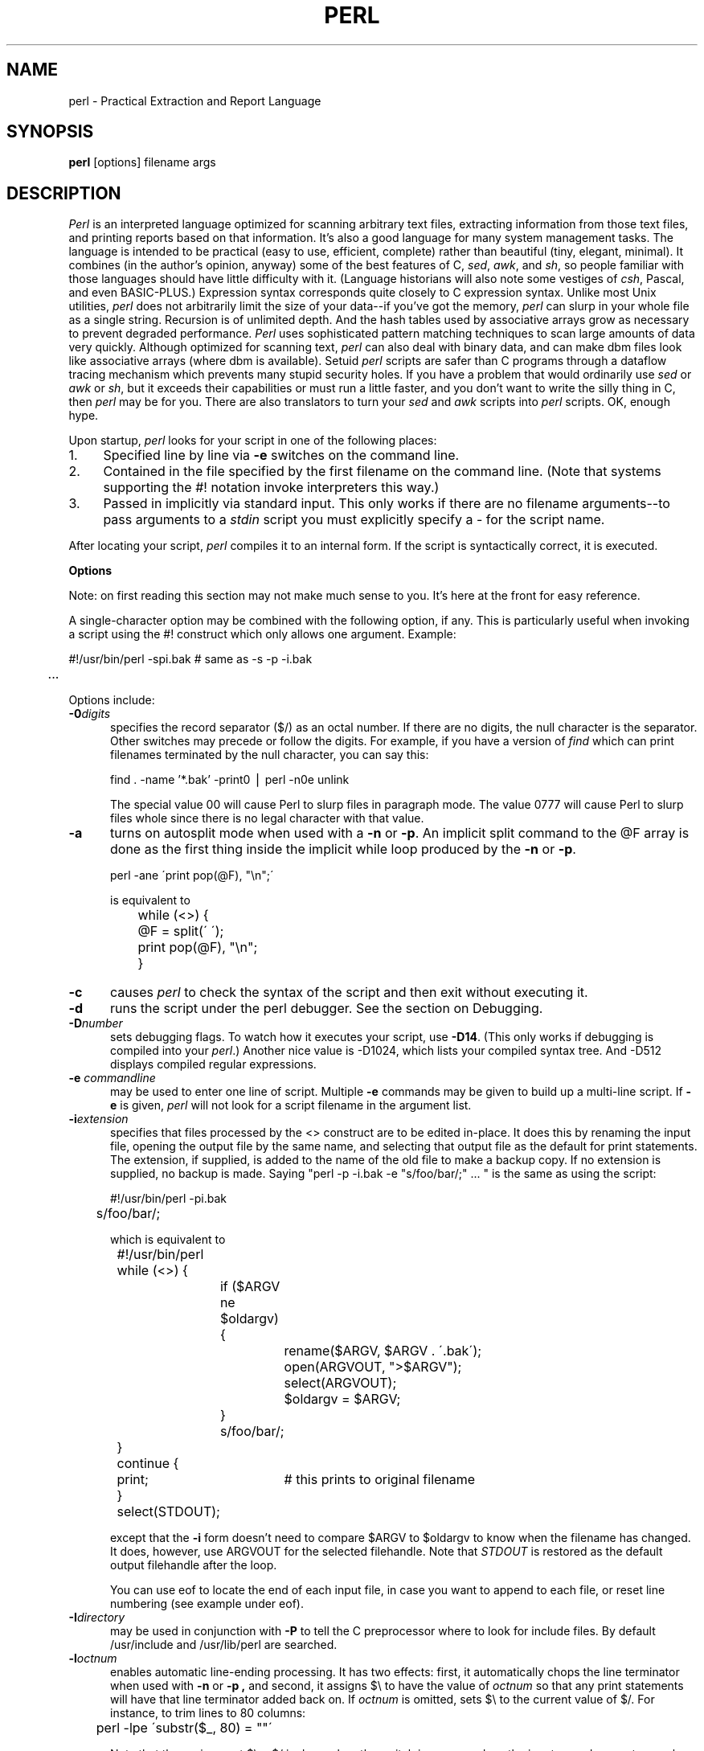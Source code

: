 .rn '' }`
''' $RCSfile: perl.man,v $$Revision: 1.1 $$Date: 1993/08/23 21:29:36 $
''' 
''' $Log: perl.man,v $
''' Revision 1.1  1993/08/23 21:29:36  nate
''' Initial revision
'''
''' Revision 4.0.1.6  92/06/08  15:07:29  lwall
''' patch20: documented that numbers may contain underline
''' patch20: clarified that DATA may only be read from main script
''' patch20: relaxed requirement for semicolon at the end of a block
''' patch20: added ... as variant on ..
''' patch20: documented need for 1; at the end of a required file
''' patch20: extended bracket-style quotes to two-arg operators: s()() and tr()()
''' patch20: paragraph mode now skips extra newlines automatically
''' patch20: documented PERLLIB and PERLDB
''' patch20: documented limit on size of regexp
''' 
''' Revision 4.0.1.5  91/11/11  16:42:00  lwall
''' patch19: added little-endian pack/unpack options
''' 
''' Revision 4.0.1.4  91/11/05  18:11:05  lwall
''' patch11: added sort {} LIST
''' patch11: added eval {}
''' patch11: documented meaning of scalar(%foo)
''' patch11: sprintf() now supports any length of s field
''' 
''' Revision 4.0.1.3  91/06/10  01:26:02  lwall
''' patch10: documented some newer features in addenda
''' 
''' Revision 4.0.1.2  91/06/07  11:41:23  lwall
''' patch4: added global modifier for pattern matches
''' patch4: default top-of-form format is now FILEHANDLE_TOP
''' patch4: added $^P variable to control calling of perldb routines
''' patch4: added $^F variable to specify maximum system fd, default 2
''' patch4: changed old $^P to $^X
''' 
''' Revision 4.0.1.1  91/04/11  17:50:44  lwall
''' patch1: fixed some typos
''' 
''' Revision 4.0  91/03/20  01:38:08  lwall
''' 4.0 baseline.
''' 
''' 
.de Sh
.br
.ne 5
.PP
\fB\\$1\fR
.PP
..
.de Sp
.if t .sp .5v
.if n .sp
..
.de Ip
.br
.ie \\n(.$>=3 .ne \\$3
.el .ne 3
.IP "\\$1" \\$2
..
'''
'''     Set up \*(-- to give an unbreakable dash;
'''     string Tr holds user defined translation string.
'''     Bell System Logo is used as a dummy character.
'''
.tr \(*W-|\(bv\*(Tr
.ie n \{\
.ds -- \(*W-
.if (\n(.H=4u)&(1m=24u) .ds -- \(*W\h'-12u'\(*W\h'-12u'-\" diablo 10 pitch
.if (\n(.H=4u)&(1m=20u) .ds -- \(*W\h'-12u'\(*W\h'-8u'-\" diablo 12 pitch
.ds L" ""
.ds R" ""
.ds L' '
.ds R' '
'br\}
.el\{\
.ds -- \(em\|
.tr \*(Tr
.ds L" ``
.ds R" ''
.ds L' `
.ds R' '
'br\}
.TH PERL 1 "\*(RP"
.UC
.SH NAME
perl \- Practical Extraction and Report Language
.SH SYNOPSIS
.B perl
[options] filename args
.SH DESCRIPTION
.I Perl
is an interpreted language optimized for scanning arbitrary text files,
extracting information from those text files, and printing reports based
on that information.
It's also a good language for many system management tasks.
The language is intended to be practical (easy to use, efficient, complete)
rather than beautiful (tiny, elegant, minimal).
It combines (in the author's opinion, anyway) some of the best features of C,
\fIsed\fR, \fIawk\fR, and \fIsh\fR,
so people familiar with those languages should have little difficulty with it.
(Language historians will also note some vestiges of \fIcsh\fR, Pascal, and
even BASIC-PLUS.)
Expression syntax corresponds quite closely to C expression syntax.
Unlike most Unix utilities,
.I perl
does not arbitrarily limit the size of your data\*(--if you've got
the memory,
.I perl
can slurp in your whole file as a single string.
Recursion is of unlimited depth.
And the hash tables used by associative arrays grow as necessary to prevent
degraded performance.
.I Perl
uses sophisticated pattern matching techniques to scan large amounts of
data very quickly.
Although optimized for scanning text,
.I perl
can also deal with binary data, and can make dbm files look like associative
arrays (where dbm is available).
Setuid
.I perl
scripts are safer than C programs
through a dataflow tracing mechanism which prevents many stupid security holes.
If you have a problem that would ordinarily use \fIsed\fR
or \fIawk\fR or \fIsh\fR, but it
exceeds their capabilities or must run a little faster,
and you don't want to write the silly thing in C, then
.I perl
may be for you.
There are also translators to turn your
.I sed
and
.I awk
scripts into
.I perl
scripts.
OK, enough hype.
.PP
Upon startup,
.I perl
looks for your script in one of the following places:
.Ip 1. 4 2
Specified line by line via
.B \-e
switches on the command line.
.Ip 2. 4 2
Contained in the file specified by the first filename on the command line.
(Note that systems supporting the #! notation invoke interpreters this way.)
.Ip 3. 4 2
Passed in implicitly via standard input.
This only works if there are no filename arguments\*(--to pass
arguments to a
.I stdin
script you must explicitly specify a \- for the script name.
.PP
After locating your script,
.I perl
compiles it to an internal form.
If the script is syntactically correct, it is executed.
.Sh "Options"
Note: on first reading this section may not make much sense to you.  It's here
at the front for easy reference.
.PP
A single-character option may be combined with the following option, if any.
This is particularly useful when invoking a script using the #! construct which
only allows one argument.  Example:
.nf

.ne 2
	#!/usr/bin/perl \-spi.bak	# same as \-s \-p \-i.bak
	.\|.\|.

.fi
Options include:
.TP 5
.BI \-0 digits
specifies the record separator ($/) as an octal number.
If there are no digits, the null character is the separator.
Other switches may precede or follow the digits.
For example, if you have a version of
.I find
which can print filenames terminated by the null character, you can say this:
.nf

    find . \-name '*.bak' \-print0 | perl \-n0e unlink

.fi
The special value 00 will cause Perl to slurp files in paragraph mode.
The value 0777 will cause Perl to slurp files whole since there is no
legal character with that value.
.TP 5
.B \-a
turns on autosplit mode when used with a
.B \-n
or
.BR \-p .
An implicit split command to the @F array
is done as the first thing inside the implicit while loop produced by
the
.B \-n
or
.BR \-p .
.nf

	perl \-ane \'print pop(@F), "\en";\'

is equivalent to

	while (<>) {
		@F = split(\' \');
		print pop(@F), "\en";
	}

.fi
.TP 5
.B \-c
causes
.I perl
to check the syntax of the script and then exit without executing it.
.TP 5
.BI \-d
runs the script under the perl debugger.
See the section on Debugging.
.TP 5
.BI \-D number
sets debugging flags.
To watch how it executes your script, use
.BR \-D14 .
(This only works if debugging is compiled into your
.IR perl .)
Another nice value is \-D1024, which lists your compiled syntax tree.
And \-D512 displays compiled regular expressions.
.TP 5
.BI \-e " commandline"
may be used to enter one line of script.
Multiple
.B \-e
commands may be given to build up a multi-line script.
If
.B \-e
is given,
.I perl
will not look for a script filename in the argument list.
.TP 5
.BI \-i extension
specifies that files processed by the <> construct are to be edited
in-place.
It does this by renaming the input file, opening the output file by the
same name, and selecting that output file as the default for print statements.
The extension, if supplied, is added to the name of the
old file to make a backup copy.
If no extension is supplied, no backup is made.
Saying \*(L"perl \-p \-i.bak \-e "s/foo/bar/;" .\|.\|. \*(R" is the same as using
the script:
.nf

.ne 2
	#!/usr/bin/perl \-pi.bak
	s/foo/bar/;

which is equivalent to

.ne 14
	#!/usr/bin/perl
	while (<>) {
		if ($ARGV ne $oldargv) {
			rename($ARGV, $ARGV . \'.bak\');
			open(ARGVOUT, ">$ARGV");
			select(ARGVOUT);
			$oldargv = $ARGV;
		}
		s/foo/bar/;
	}
	continue {
	    print;	# this prints to original filename
	}
	select(STDOUT);

.fi
except that the
.B \-i
form doesn't need to compare $ARGV to $oldargv to know when
the filename has changed.
It does, however, use ARGVOUT for the selected filehandle.
Note that
.I STDOUT
is restored as the default output filehandle after the loop.
.Sp
You can use eof to locate the end of each input file, in case you want
to append to each file, or reset line numbering (see example under eof).
.TP 5
.BI \-I directory
may be used in conjunction with
.B \-P
to tell the C preprocessor where to look for include files.
By default /usr/include and /usr/lib/perl are searched.
.TP 5
.BI \-l octnum
enables automatic line-ending processing.  It has two effects:
first, it automatically chops the line terminator when used with
.B \-n
or
.B \-p ,
and second, it assigns $\e to have the value of
.I octnum
so that any print statements will have that line terminator added back on.  If
.I octnum
is omitted, sets $\e to the current value of $/.
For instance, to trim lines to 80 columns:
.nf

	perl -lpe \'substr($_, 80) = ""\'

.fi
Note that the assignment $\e = $/ is done when the switch is processed,
so the input record separator can be different than the output record
separator if the
.B \-l
switch is followed by a
.B \-0
switch:
.nf

	gnufind / -print0 | perl -ln0e 'print "found $_" if -p'

.fi
This sets $\e to newline and then sets $/ to the null character.
.TP 5
.B \-n
causes
.I perl
to assume the following loop around your script, which makes it iterate
over filename arguments somewhat like \*(L"sed \-n\*(R" or \fIawk\fR:
.nf

.ne 3
	while (<>) {
		.\|.\|.		# your script goes here
	}

.fi
Note that the lines are not printed by default.
See
.B \-p
to have lines printed.
Here is an efficient way to delete all files older than a week:
.nf

	find . \-mtime +7 \-print | perl \-nle \'unlink;\'

.fi
This is faster than using the \-exec switch of find because you don't have to
start a process on every filename found.
.TP 5
.B \-p
causes
.I perl
to assume the following loop around your script, which makes it iterate
over filename arguments somewhat like \fIsed\fR:
.nf

.ne 5
	while (<>) {
		.\|.\|.		# your script goes here
	} continue {
		print;
	}

.fi
Note that the lines are printed automatically.
To suppress printing use the
.B \-n
switch.
A
.B \-p
overrides a
.B \-n
switch.
.TP 5
.B \-P
causes your script to be run through the C preprocessor before
compilation by
.IR perl .
(Since both comments and cpp directives begin with the # character,
you should avoid starting comments with any words recognized
by the C preprocessor such as \*(L"if\*(R", \*(L"else\*(R" or \*(L"define\*(R".)
.TP 5
.B \-s
enables some rudimentary switch parsing for switches on the command line
after the script name but before any filename arguments (or before a \-\|\-).
Any switch found there is removed from @ARGV and sets the corresponding variable in the
.I perl
script.
The following script prints \*(L"true\*(R" if and only if the script is
invoked with a \-xyz switch.
.nf

.ne 2
	#!/usr/bin/perl \-s
	if ($xyz) { print "true\en"; }

.fi
.TP 5
.B \-S
makes
.I perl
use the PATH environment variable to search for the script
(unless the name of the script starts with a slash).
Typically this is used to emulate #! startup on machines that don't
support #!, in the following manner:
.nf

	#!/usr/bin/perl
	eval "exec /usr/bin/perl \-S $0 $*"
		if $running_under_some_shell;

.fi
The system ignores the first line and feeds the script to /bin/sh,
which proceeds to try to execute the
.I perl
script as a shell script.
The shell executes the second line as a normal shell command, and thus
starts up the
.I perl
interpreter.
On some systems $0 doesn't always contain the full pathname,
so the
.B \-S
tells
.I perl
to search for the script if necessary.
After
.I perl
locates the script, it parses the lines and ignores them because
the variable $running_under_some_shell is never true.
A better construct than $* would be ${1+"$@"}, which handles embedded spaces
and such in the filenames, but doesn't work if the script is being interpreted
by csh.
In order to start up sh rather than csh, some systems may have to replace the
#! line with a line containing just
a colon, which will be politely ignored by perl.
Other systems can't control that, and need a totally devious construct that
will work under any of csh, sh or perl, such as the following:
.nf

.ne 3
	eval '(exit $?0)' && eval 'exec /usr/bin/perl -S $0 ${1+"$@"}'
	& eval 'exec /usr/bin/perl -S $0 $argv:q'
		if 0;

.fi
.TP 5
.B \-u
causes
.I perl
to dump core after compiling your script.
You can then take this core dump and turn it into an executable file
by using the undump program (not supplied).
This speeds startup at the expense of some disk space (which you can
minimize by stripping the executable).
(Still, a "hello world" executable comes out to about 200K on my machine.)
If you are going to run your executable as a set-id program then you
should probably compile it using taintperl rather than normal perl.
If you want to execute a portion of your script before dumping, use the
dump operator instead.
Note: availability of undump is platform specific and may not be available
for a specific port of perl.
.TP 5
.B \-U
allows
.I perl
to do unsafe operations.
Currently the only \*(L"unsafe\*(R" operations are the unlinking of directories while
running as superuser, and running setuid programs with fatal taint checks
turned into warnings.
.TP 5
.B \-v
prints the version and patchlevel of your
.I perl
executable.
.TP 5
.B \-w
prints warnings about identifiers that are mentioned only once, and scalar
variables that are used before being set.
Also warns about redefined subroutines, and references to undefined
filehandles or filehandles opened readonly that you are attempting to
write on.
Also warns you if you use == on values that don't look like numbers, and if
your subroutines recurse more than 100 deep.
.TP 5
.BI \-x directory
tells
.I perl
that the script is embedded in a message.
Leading garbage will be discarded until the first line that starts
with #! and contains the string "perl".
Any meaningful switches on that line will be applied (but only one
group of switches, as with normal #! processing).
If a directory name is specified, Perl will switch to that directory
before running the script.
The
.B \-x
switch only controls the the disposal of leading garbage.
The script must be terminated with _\|_END_\|_ if there is trailing garbage
to be ignored (the script can process any or all of the trailing garbage
via the DATA filehandle if desired).
.Sh "Data Types and Objects"
.PP
.I Perl
has three data types: scalars, arrays of scalars, and
associative arrays of scalars.
Normal arrays are indexed by number, and associative arrays by string.
.PP
The interpretation of operations and values in perl sometimes
depends on the requirements
of the context around the operation or value.
There are three major contexts: string, numeric and array.
Certain operations return array values
in contexts wanting an array, and scalar values otherwise.
(If this is true of an operation it will be mentioned in the documentation
for that operation.)
Operations which return scalars don't care whether the context is looking
for a string or a number, but
scalar variables and values are interpreted as strings or numbers
as appropriate to the context.
A scalar is interpreted as TRUE in the boolean sense if it is not the null
string or 0.
Booleans returned by operators are 1 for true and 0 or \'\' (the null
string) for false.
.PP
There are actually two varieties of null string: defined and undefined.
Undefined null strings are returned when there is no real value for something,
such as when there was an error, or at end of file, or when you refer
to an uninitialized variable or element of an array.
An undefined null string may become defined the first time you access it, but
prior to that you can use the defined() operator to determine whether the
value is defined or not.
.PP
References to scalar variables always begin with \*(L'$\*(R', even when referring
to a scalar that is part of an array.
Thus:
.nf

.ne 3
    $days	\h'|2i'# a simple scalar variable
    $days[28]	\h'|2i'# 29th element of array @days
    $days{\'Feb\'}\h'|2i'# one value from an associative array
    $#days	\h'|2i'# last index of array @days

but entire arrays or array slices are denoted by \*(L'@\*(R':

    @days	\h'|2i'# ($days[0], $days[1],\|.\|.\|. $days[n])
    @days[3,4,5]\h'|2i'# same as @days[3.\|.5]
    @days{'a','c'}\h'|2i'# same as ($days{'a'},$days{'c'})

and entire associative arrays are denoted by \*(L'%\*(R':

    %days	\h'|2i'# (key1, val1, key2, val2 .\|.\|.)
.fi
.PP
Any of these eight constructs may serve as an lvalue,
that is, may be assigned to.
(It also turns out that an assignment is itself an lvalue in
certain contexts\*(--see examples under s, tr and chop.)
Assignment to a scalar evaluates the righthand side in a scalar context,
while assignment to an array or array slice evaluates the righthand side
in an array context.
.PP
You may find the length of array @days by evaluating
\*(L"$#days\*(R", as in
.IR csh .
(Actually, it's not the length of the array, it's the subscript of the last element, since there is (ordinarily) a 0th element.)
Assigning to $#days changes the length of the array.
Shortening an array by this method does not actually destroy any values.
Lengthening an array that was previously shortened recovers the values that
were in those elements.
You can also gain some measure of efficiency by preextending an array that
is going to get big.
(You can also extend an array by assigning to an element that is off the
end of the array.
This differs from assigning to $#whatever in that intervening values
are set to null rather than recovered.)
You can truncate an array down to nothing by assigning the null list () to
it.
The following are exactly equivalent
.nf

	@whatever = ();
	$#whatever = $[ \- 1;

.fi
.PP
If you evaluate an array in a scalar context, it returns the length of
the array.
The following is always true:
.nf

	scalar(@whatever) == $#whatever \- $[ + 1;

.fi
If you evaluate an associative array in a scalar context, it returns
a value which is true if and only if the array contains any elements.
(If there are any elements, the value returned is a string consisting
of the number of used buckets and the number of allocated buckets, separated
by a slash.)
.PP
Multi-dimensional arrays are not directly supported, but see the discussion
of the $; variable later for a means of emulating multiple subscripts with
an associative array.
You could also write a subroutine to turn multiple subscripts into a single
subscript.
.PP
Every data type has its own namespace.
You can, without fear of conflict, use the same name for a scalar variable,
an array, an associative array, a filehandle, a subroutine name, and/or
a label.
Since variable and array references always start with \*(L'$\*(R', \*(L'@\*(R',
or \*(L'%\*(R', the \*(L"reserved\*(R" words aren't in fact reserved
with respect to variable names.
(They ARE reserved with respect to labels and filehandles, however, which
don't have an initial special character.
Hint: you could say open(LOG,\'logfile\') rather than open(log,\'logfile\').
Using uppercase filehandles also improves readability and protects you
from conflict with future reserved words.)
Case IS significant\*(--\*(L"FOO\*(R", \*(L"Foo\*(R" and \*(L"foo\*(R" are all
different names.
Names which start with a letter may also contain digits and underscores.
Names which do not start with a letter are limited to one character,
e.g. \*(L"$%\*(R" or \*(L"$$\*(R".
(Most of the one character names have a predefined significance to
.IR perl .
More later.)
.PP
Numeric literals are specified in any of the usual floating point or
integer formats:
.nf

.ne 6
    12345
    12345.67
    .23E-10
    0xffff	# hex
    0377	# octal
    4_294_967_296

.fi
String literals are delimited by either single or double quotes.
They work much like shell quotes:
double-quoted string literals are subject to backslash and variable
substitution; single-quoted strings are not (except for \e\' and \e\e).
The usual backslash rules apply for making characters such as newline, tab,
etc., as well as some more exotic forms:
.nf

	\et		tab
	\en		newline
	\er		return
	\ef		form feed
	\eb		backspace
	\ea		alarm (bell)
	\ee		escape
	\e033		octal char
	\ex1b		hex char
	\ec[		control char
	\el		lowercase next char
	\eu		uppercase next char
	\eL		lowercase till \eE
	\eU		uppercase till \eE
	\eE		end case modification

.fi
You can also embed newlines directly in your strings, i.e. they can end on
a different line than they begin.
This is nice, but if you forget your trailing quote, the error will not be
reported until
.I perl
finds another line containing the quote character, which
may be much further on in the script.
Variable substitution inside strings is limited to scalar variables, normal
array values, and array slices.
(In other words, identifiers beginning with $ or @, followed by an optional
bracketed expression as a subscript.)
The following code segment prints out \*(L"The price is $100.\*(R"
.nf

.ne 2
    $Price = \'$100\';\h'|3.5i'# not interpreted
    print "The price is $Price.\e\|n";\h'|3.5i'# interpreted

.fi
Note that you can put curly brackets around the identifier to delimit it
from following alphanumerics.
Also note that a single quoted string must be separated from a preceding
word by a space, since single quote is a valid character in an identifier
(see Packages).
.PP
Two special literals are _\|_LINE_\|_ and _\|_FILE_\|_, which represent the current
line number and filename at that point in your program.
They may only be used as separate tokens; they will not be interpolated
into strings.
In addition, the token _\|_END_\|_ may be used to indicate the logical end of the
script before the actual end of file.
Any following text is ignored, but may be read via the DATA filehandle.
(The DATA filehandle may read data only from the main script, but not from
any required file or evaluated string.)
The two control characters ^D and ^Z are synonyms for _\|_END_\|_.
.PP
A word that doesn't have any other interpretation in the grammar will be
treated as if it had single quotes around it.
For this purpose, a word consists only of alphanumeric characters and underline,
and must start with an alphabetic character.
As with filehandles and labels, a bare word that consists entirely of
lowercase letters risks conflict with future reserved words, and if you
use the
.B \-w
switch, Perl will warn you about any such words.
.PP
Array values are interpolated into double-quoted strings by joining all the
elements of the array with the delimiter specified in the $" variable,
space by default.
(Since in versions of perl prior to 3.0 the @ character was not a metacharacter
in double-quoted strings, the interpolation of @array, $array[EXPR],
@array[LIST], $array{EXPR}, or @array{LIST} only happens if array is
referenced elsewhere in the program or is predefined.)
The following are equivalent:
.nf

.ne 4
	$temp = join($",@ARGV);
	system "echo $temp";

	system "echo @ARGV";

.fi
Within search patterns (which also undergo double-quotish substitution)
there is a bad ambiguity:  Is /$foo[bar]/ to be
interpreted as /${foo}[bar]/ (where [bar] is a character class for the
regular expression) or as /${foo[bar]}/ (where [bar] is the subscript to
array @foo)?
If @foo doesn't otherwise exist, then it's obviously a character class.
If @foo exists, perl takes a good guess about [bar], and is almost always right.
If it does guess wrong, or if you're just plain paranoid,
you can force the correct interpretation with curly brackets as above.
.PP
A line-oriented form of quoting is based on the shell here-is syntax.
Following a << you specify a string to terminate the quoted material, and all lines
following the current line down to the terminating string are the value
of the item.
The terminating string may be either an identifier (a word), or some
quoted text.
If quoted, the type of quotes you use determines the treatment of the text,
just as in regular quoting.
An unquoted identifier works like double quotes.
There must be no space between the << and the identifier.
(If you put a space it will be treated as a null identifier, which is
valid, and matches the first blank line\*(--see Merry Christmas example below.)
The terminating string must appear by itself (unquoted and with no surrounding
whitespace) on the terminating line.
.nf

	print <<EOF;		# same as above
The price is $Price.
EOF

	print <<"EOF";		# same as above
The price is $Price.
EOF

	print << x 10;		# null identifier is delimiter
Merry Christmas!

	print <<`EOC`;		# execute commands
echo hi there
echo lo there
EOC

	print <<foo, <<bar;	# you can stack them
I said foo.
foo
I said bar.
bar

.fi
Array literals are denoted by separating individual values by commas, and
enclosing the list in parentheses:
.nf

	(LIST)

.fi
In a context not requiring an array value, the value of the array literal
is the value of the final element, as in the C comma operator.
For example,
.nf

.ne 4
    @foo = (\'cc\', \'\-E\', $bar);

assigns the entire array value to array foo, but

    $foo = (\'cc\', \'\-E\', $bar);

.fi
assigns the value of variable bar to variable foo.
Note that the value of an actual array in a scalar context is the length
of the array; the following assigns to $foo the value 3:
.nf

.ne 2
    @foo = (\'cc\', \'\-E\', $bar);
    $foo = @foo;		# $foo gets 3

.fi
You may have an optional comma before the closing parenthesis of an
array literal, so that you can say:
.nf

    @foo = (
	1,
	2,
	3,
    );

.fi
When a LIST is evaluated, each element of the list is evaluated in
an array context, and the resulting array value is interpolated into LIST
just as if each individual element were a member of LIST.  Thus arrays
lose their identity in a LIST\*(--the list

	(@foo,@bar,&SomeSub)

contains all the elements of @foo followed by all the elements of @bar,
followed by all the elements returned by the subroutine named SomeSub.
.PP
A list value may also be subscripted like a normal array.
Examples:
.nf

	$time = (stat($file))[8];	# stat returns array value
	$digit = ('a','b','c','d','e','f')[$digit-10];
	return (pop(@foo),pop(@foo))[0];

.fi
.PP
Array lists may be assigned to if and only if each element of the list
is an lvalue:
.nf

    ($a, $b, $c) = (1, 2, 3);

    ($map{\'red\'}, $map{\'blue\'}, $map{\'green\'}) = (0x00f, 0x0f0, 0xf00);

The final element may be an array or an associative array:

    ($a, $b, @rest) = split;
    local($a, $b, %rest) = @_;

.fi
You can actually put an array anywhere in the list, but the first array
in the list will soak up all the values, and anything after it will get
a null value.
This may be useful in a local().
.PP
An associative array literal contains pairs of values to be interpreted
as a key and a value:
.nf

.ne 2
    # same as map assignment above
    %map = ('red',0x00f,'blue',0x0f0,'green',0xf00);

.fi
Array assignment in a scalar context returns the number of elements
produced by the expression on the right side of the assignment:
.nf

	$x = (($foo,$bar) = (3,2,1));	# set $x to 3, not 2

.fi
.PP
There are several other pseudo-literals that you should know about.
If a string is enclosed by backticks (grave accents), it first undergoes
variable substitution just like a double quoted string.
It is then interpreted as a command, and the output of that command
is the value of the pseudo-literal, like in a shell.
In a scalar context, a single string consisting of all the output is
returned.
In an array context, an array of values is returned, one for each line
of output.
(You can set $/ to use a different line terminator.)
The command is executed each time the pseudo-literal is evaluated.
The status value of the command is returned in $? (see Predefined Names
for the interpretation of $?).
Unlike in \f2csh\f1, no translation is done on the return
data\*(--newlines remain newlines.
Unlike in any of the shells, single quotes do not hide variable names
in the command from interpretation.
To pass a $ through to the shell you need to hide it with a backslash.
.PP
Evaluating a filehandle in angle brackets yields the next line
from that file (newline included, so it's never false until EOF, at
which time an undefined value is returned).
Ordinarily you must assign that value to a variable,
but there is one situation where an automatic assignment happens.
If (and only if) the input symbol is the only thing inside the conditional of a
.I while
loop, the value is
automatically assigned to the variable \*(L"$_\*(R".
(This may seem like an odd thing to you, but you'll use the construct
in almost every
.I perl
script you write.)
Anyway, the following lines are equivalent to each other:
.nf

.ne 5
    while ($_ = <STDIN>) { print; }
    while (<STDIN>) { print; }
    for (\|;\|<STDIN>;\|) { print; }
    print while $_ = <STDIN>;
    print while <STDIN>;

.fi
The filehandles
.IR STDIN ,
.I STDOUT
and
.I STDERR
are predefined.
(The filehandles
.IR stdin ,
.I stdout
and
.I stderr
will also work except in packages, where they would be interpreted as
local identifiers rather than global.)
Additional filehandles may be created with the
.I open
function.
.PP
If a <FILEHANDLE> is used in a context that is looking for an array, an array
consisting of all the input lines is returned, one line per array element.
It's easy to make a LARGE data space this way, so use with care.
.PP
The null filehandle <> is special and can be used to emulate the behavior of
\fIsed\fR and \fIawk\fR.
Input from <> comes either from standard input, or from each file listed on
the command line.
Here's how it works: the first time <> is evaluated, the ARGV array is checked,
and if it is null, $ARGV[0] is set to \'-\', which when opened gives you standard
input.
The ARGV array is then processed as a list of filenames.
The loop
.nf

.ne 3
	while (<>) {
		.\|.\|.			# code for each line
	}

.ne 10
is equivalent to the following Perl-like pseudo code:

	unshift(@ARGV, \'\-\') \|if \|$#ARGV < $[;
	while ($ARGV = shift) {
		open(ARGV, $ARGV);
		while (<ARGV>) {
			.\|.\|.		# code for each line
		}
	}

.fi
except that it isn't as cumbersome to say, and will actually work.
It really does shift array ARGV and put the current filename into
variable ARGV.
It also uses filehandle ARGV internally\*(--<> is just a synonym for
<ARGV>, which is magical.
(The pseudo code above doesn't work because it treats <ARGV> as non-magical.)
.PP
You can modify @ARGV before the first <> as long as the array ends up
containing the list of filenames you really want.
Line numbers ($.) continue as if the input was one big happy file.
(But see example under eof for how to reset line numbers on each file.)
.PP
.ne 5
If you want to set @ARGV to your own list of files, go right ahead.
If you want to pass switches into your script, you can
put a loop on the front like this:
.nf

.ne 10
	while ($_ = $ARGV[0], /\|^\-/\|) {
		shift;
	    last if /\|^\-\|\-$\|/\|;
		/\|^\-D\|(.*\|)/ \|&& \|($debug = $1);
		/\|^\-v\|/ \|&& \|$verbose++;
		.\|.\|.		# other switches
	}
	while (<>) {
		.\|.\|.		# code for each line
	}

.fi
The <> symbol will return FALSE only once.
If you call it again after this it will assume you are processing another
@ARGV list, and if you haven't set @ARGV, will input from
.IR STDIN .
.PP
If the string inside the angle brackets is a reference to a scalar variable
(e.g. <$foo>),
then that variable contains the name of the filehandle to input from.
.PP
If the string inside angle brackets is not a filehandle, it is interpreted
as a filename pattern to be globbed, and either an array of filenames or the
next filename in the list is returned, depending on context.
One level of $ interpretation is done first, but you can't say <$foo>
because that's an indirect filehandle as explained in the previous
paragraph.
You could insert curly brackets to force interpretation as a
filename glob: <${foo}>.
Example:
.nf

.ne 3
	while (<*.c>) {
		chmod 0644, $_;
	}

is equivalent to

.ne 5
	open(foo, "echo *.c | tr \-s \' \et\er\ef\' \'\e\e012\e\e012\e\e012\e\e012\'|");
	while (<foo>) {
		chop;
		chmod 0644, $_;
	}

.fi
In fact, it's currently implemented that way.
(Which means it will not work on filenames with spaces in them unless
you have /bin/csh on your machine.)
Of course, the shortest way to do the above is:
.nf

	chmod 0644, <*.c>;

.fi
.Sh "Syntax"
.PP
A
.I perl
script consists of a sequence of declarations and commands.
The only things that need to be declared in
.I perl
are report formats and subroutines.
See the sections below for more information on those declarations.
All uninitialized user-created objects are assumed to
start with a null or 0 value until they
are defined by some explicit operation such as assignment.
The sequence of commands is executed just once, unlike in
.I sed
and
.I awk
scripts, where the sequence of commands is executed for each input line.
While this means that you must explicitly loop over the lines of your input file
(or files), it also means you have much more control over which files and which
lines you look at.
(Actually, I'm lying\*(--it is possible to do an implicit loop with either the
.B \-n
or
.B \-p
switch.)
.PP
A declaration can be put anywhere a command can, but has no effect on the
execution of the primary sequence of commands\*(--declarations all take effect
at compile time.
Typically all the declarations are put at the beginning or the end of the script.
.PP
.I Perl
is, for the most part, a free-form language.
(The only exception to this is format declarations, for fairly obvious reasons.)
Comments are indicated by the # character, and extend to the end of the line.
If you attempt to use /* */ C comments, it will be interpreted either as
division or pattern matching, depending on the context.
So don't do that.
.Sh "Compound statements"
In
.IR perl ,
a sequence of commands may be treated as one command by enclosing it
in curly brackets.
We will call this a BLOCK.
.PP
The following compound commands may be used to control flow:
.nf

.ne 4
	if (EXPR) BLOCK
	if (EXPR) BLOCK else BLOCK
	if (EXPR) BLOCK elsif (EXPR) BLOCK .\|.\|. else BLOCK
	LABEL while (EXPR) BLOCK
	LABEL while (EXPR) BLOCK continue BLOCK
	LABEL for (EXPR; EXPR; EXPR) BLOCK
	LABEL foreach VAR (ARRAY) BLOCK
	LABEL BLOCK continue BLOCK

.fi
Note that, unlike C and Pascal, these are defined in terms of BLOCKs, not
statements.
This means that the curly brackets are \fIrequired\fR\*(--no dangling statements allowed.
If you want to write conditionals without curly brackets there are several
other ways to do it.
The following all do the same thing:
.nf

.ne 5
	if (!open(foo)) { die "Can't open $foo: $!"; }
	die "Can't open $foo: $!" unless open(foo);
	open(foo) || die "Can't open $foo: $!";	# foo or bust!
	open(foo) ? \'hi mom\' : die "Can't open $foo: $!";
				# a bit exotic, that last one

.fi
.PP
The
.I if
statement is straightforward.
Since BLOCKs are always bounded by curly brackets, there is never any
ambiguity about which
.I if
an
.I else
goes with.
If you use
.I unless
in place of
.IR if ,
the sense of the test is reversed.
.PP
The
.I while
statement executes the block as long as the expression is true
(does not evaluate to the null string or 0).
The LABEL is optional, and if present, consists of an identifier followed by
a colon.
The LABEL identifies the loop for the loop control statements
.IR next ,
.IR last ,
and
.I redo
(see below).
If there is a
.I continue
BLOCK, it is always executed just before
the conditional is about to be evaluated again, similarly to the third part
of a
.I for
loop in C.
Thus it can be used to increment a loop variable, even when the loop has
been continued via the
.I next
statement (similar to the C \*(L"continue\*(R" statement).
.PP
If the word
.I while
is replaced by the word
.IR until ,
the sense of the test is reversed, but the conditional is still tested before
the first iteration.
.PP
In either the
.I if
or the
.I while
statement, you may replace \*(L"(EXPR)\*(R" with a BLOCK, and the conditional
is true if the value of the last command in that block is true.
.PP
The
.I for
loop works exactly like the corresponding
.I while
loop:
.nf

.ne 12
	for ($i = 1; $i < 10; $i++) {
		.\|.\|.
	}

is the same as

	$i = 1;
	while ($i < 10) {
		.\|.\|.
	} continue {
		$i++;
	}
.fi
.PP
The foreach loop iterates over a normal array value and sets the variable
VAR to be each element of the array in turn.
The variable is implicitly local to the loop, and regains its former value
upon exiting the loop.
The \*(L"foreach\*(R" keyword is actually identical to the \*(L"for\*(R" keyword,
so you can use \*(L"foreach\*(R" for readability or \*(L"for\*(R" for brevity.
If VAR is omitted, $_ is set to each value.
If ARRAY is an actual array (as opposed to an expression returning an array
value), you can modify each element of the array
by modifying VAR inside the loop.
Examples:
.nf

.ne 5
	for (@ary) { s/foo/bar/; }

	foreach $elem (@elements) {
		$elem *= 2;
	}

.ne 3
	for ((10,9,8,7,6,5,4,3,2,1,\'BOOM\')) {
		print $_, "\en"; sleep(1);
	}

	for (1..15) { print "Merry Christmas\en"; }

.ne 3
	foreach $item (split(/:[\e\e\en:]*/, $ENV{\'TERMCAP\'})) {
		print "Item: $item\en";
	}

.fi
.PP
The BLOCK by itself (labeled or not) is equivalent to a loop that executes
once.
Thus you can use any of the loop control statements in it to leave or
restart the block.
The
.I continue
block is optional.
This construct is particularly nice for doing case structures.
.nf

.ne 6
	foo: {
		if (/^abc/) { $abc = 1; last foo; }
		if (/^def/) { $def = 1; last foo; }
		if (/^xyz/) { $xyz = 1; last foo; }
		$nothing = 1;
	}

.fi
There is no official switch statement in perl, because there
are already several ways to write the equivalent.
In addition to the above, you could write
.nf

.ne 6
	foo: {
		$abc = 1, last foo  if /^abc/;
		$def = 1, last foo  if /^def/;
		$xyz = 1, last foo  if /^xyz/;
		$nothing = 1;
	}

or

.ne 6
	foo: {
		/^abc/ && do { $abc = 1; last foo; };
		/^def/ && do { $def = 1; last foo; };
		/^xyz/ && do { $xyz = 1; last foo; };
		$nothing = 1;
	}

or

.ne 6
	foo: {
		/^abc/ && ($abc = 1, last foo);
		/^def/ && ($def = 1, last foo);
		/^xyz/ && ($xyz = 1, last foo);
		$nothing = 1;
	}

or even

.ne 8
	if (/^abc/)
		{ $abc = 1; }
	elsif (/^def/)
		{ $def = 1; }
	elsif (/^xyz/)
		{ $xyz = 1; }
	else
		{$nothing = 1;}

.fi
As it happens, these are all optimized internally to a switch structure,
so perl jumps directly to the desired statement, and you needn't worry
about perl executing a lot of unnecessary statements when you have a string
of 50 elsifs, as long as you are testing the same simple scalar variable
using ==, eq, or pattern matching as above.
(If you're curious as to whether the optimizer has done this for a particular
case statement, you can use the \-D1024 switch to list the syntax tree
before execution.)
.Sh "Simple statements"
The only kind of simple statement is an expression evaluated for its side
effects.
Every simple statement must be terminated with a semicolon, unless it is the
final statement in a block, in which case the semicolon is optional.
(Semicolon is still encouraged there if the block takes up more than one line).
.PP
Any simple statement may optionally be followed by a
single modifier, just before the terminating semicolon.
The possible modifiers are:
.nf

.ne 4
	if EXPR
	unless EXPR
	while EXPR
	until EXPR

.fi
The
.I if
and
.I unless
modifiers have the expected semantics.
The
.I while
and
.I until
modifiers also have the expected semantics (conditional evaluated first),
except when applied to a do-BLOCK or a do-SUBROUTINE command,
in which case the block executes once before the conditional is evaluated.
This is so that you can write loops like:
.nf

.ne 4
	do {
		$_ = <STDIN>;
		.\|.\|.
	} until $_ \|eq \|".\|\e\|n";

.fi
(See the
.I do
operator below.  Note also that the loop control commands described later will
NOT work in this construct, since modifiers don't take loop labels.
Sorry.)
.Sh "Expressions"
Since
.I perl
expressions work almost exactly like C expressions, only the differences
will be mentioned here.
.PP
Here's what
.I perl
has that C doesn't:
.Ip ** 8 2
The exponentiation operator.
.Ip **= 8
The exponentiation assignment operator.
.Ip (\|) 8 3
The null list, used to initialize an array to null.
.Ip . 8
Concatenation of two strings.
.Ip .= 8
The concatenation assignment operator.
.Ip eq 8
String equality (== is numeric equality).
For a mnemonic just think of \*(L"eq\*(R" as a string.
(If you are used to the
.I awk
behavior of using == for either string or numeric equality
based on the current form of the comparands, beware!
You must be explicit here.)
.Ip ne 8
String inequality (!= is numeric inequality).
.Ip lt 8
String less than.
.Ip gt 8
String greater than.
.Ip le 8
String less than or equal.
.Ip ge 8
String greater than or equal.
.Ip cmp 8
String comparison, returning -1, 0, or 1.
.Ip <=> 8
Numeric comparison, returning -1, 0, or 1.
.Ip =~ 8 2
Certain operations search or modify the string \*(L"$_\*(R" by default.
This operator makes that kind of operation work on some other string.
The right argument is a search pattern, substitution, or translation.
The left argument is what is supposed to be searched, substituted, or
translated instead of the default \*(L"$_\*(R".
The return value indicates the success of the operation.
(If the right argument is an expression other than a search pattern,
substitution, or translation, it is interpreted as a search pattern
at run time.
This is less efficient than an explicit search, since the pattern must
be compiled every time the expression is evaluated.)
The precedence of this operator is lower than unary minus and autoincrement/decrement, but higher than everything else.
.Ip !~ 8
Just like =~ except the return value is negated.
.Ip x 8
The repetition operator.
Returns a string consisting of the left operand repeated the
number of times specified by the right operand.
In an array context, if the left operand is a list in parens, it repeats
the list.
.nf

	print \'\-\' x 80;		# print row of dashes
	print \'\-\' x80;		# illegal, x80 is identifier

	print "\et" x ($tab/8), \' \' x ($tab%8);	# tab over

	@ones = (1) x 80;		# an array of 80 1's
	@ones = (5) x @ones;		# set all elements to 5

.fi
.Ip x= 8
The repetition assignment operator.
Only works on scalars.
.Ip .\|. 8
The range operator, which is really two different operators depending
on the context.
In an array context, returns an array of values counting (by ones)
from the left value to the right value.
This is useful for writing \*(L"for (1..10)\*(R" loops and for doing
slice operations on arrays.
.Sp
In a scalar context, .\|. returns a boolean value.
The operator is bistable, like a flip-flop, and
emulates the line-range (comma) operator of sed, awk, and various editors.
Each .\|. operator maintains its own boolean state.
It is false as long as its left operand is false.
Once the left operand is true, the range operator stays true
until the right operand is true,
AFTER which the range operator becomes false again.
(It doesn't become false till the next time the range operator is evaluated.
It can test the right operand and become false on the
same evaluation it became true (as in awk), but it still returns true once.
If you don't want it to test the right operand till the next
evaluation (as in sed), use three dots (.\|.\|.) instead of two.)
The right operand is not evaluated while the operator is in the \*(L"false\*(R" state,
and the left operand is not evaluated while the operator is in the \*(L"true\*(R" state.
The precedence is a little lower than || and &&.
The value returned is either the null string for false, or a sequence number
(beginning with 1) for true.
The sequence number is reset for each range encountered.
The final sequence number in a range has the string \'E0\' appended to it, which
doesn't affect its numeric value, but gives you something to search for if you
want to exclude the endpoint.
You can exclude the beginning point by waiting for the sequence number to be
greater than 1.
If either operand of scalar .\|. is static, that operand is implicitly compared
to the $. variable, the current line number.
Examples:
.nf

.ne 6
As a scalar operator:
    if (101 .\|. 200) { print; }	# print 2nd hundred lines

    next line if (1 .\|. /^$/);	# skip header lines

    s/^/> / if (/^$/ .\|. eof());	# quote body

.ne 4
As an array operator:
    for (101 .\|. 200) { print; }	# print $_ 100 times

    @foo = @foo[$[ .\|. $#foo];	# an expensive no-op
    @foo = @foo[$#foo-4 .\|. $#foo];	# slice last 5 items

.fi
.Ip \-x 8
A file test.
This unary operator takes one argument, either a filename or a filehandle,
and tests the associated file to see if something is true about it.
If the argument is omitted, tests $_, except for \-t, which tests
.IR STDIN .
It returns 1 for true and \'\' for false, or the undefined value if the
file doesn't exist.
Precedence is higher than logical and relational operators, but lower than
arithmetic operators.
The operator may be any of:
.nf
	\-r	File is readable by effective uid/gid.
	\-w	File is writable by effective uid/gid.
	\-x	File is executable by effective uid/gid.
	\-o	File is owned by effective uid.
	\-R	File is readable by real uid/gid.
	\-W	File is writable by real uid/gid.
	\-X	File is executable by real uid/gid.
	\-O	File is owned by real uid.
	\-e	File exists.
	\-z	File has zero size.
	\-s	File has non-zero size (returns size).
	\-f	File is a plain file.
	\-d	File is a directory.
	\-l	File is a symbolic link.
	\-p	File is a named pipe (FIFO).
	\-S	File is a socket.
	\-b	File is a block special file.
	\-c	File is a character special file.
	\-u	File has setuid bit set.
	\-g	File has setgid bit set.
	\-k	File has sticky bit set.
	\-t	Filehandle is opened to a tty.
	\-T	File is a text file.
	\-B	File is a binary file (opposite of \-T).
	\-M	Age of file in days when script started.
	\-A	Same for access time.
	\-C	Same for inode change time.

.fi
The interpretation of the file permission operators \-r, \-R, \-w, \-W, \-x and \-X
is based solely on the mode of the file and the uids and gids of the user.
There may be other reasons you can't actually read, write or execute the file.
Also note that, for the superuser, \-r, \-R, \-w and \-W always return 1, and 
\-x and \-X return 1 if any execute bit is set in the mode.
Scripts run by the superuser may thus need to do a stat() in order to determine
the actual mode of the file, or temporarily set the uid to something else.
.Sp
Example:
.nf
.ne 7
	
	while (<>) {
		chop;
		next unless \-f $_;	# ignore specials
		.\|.\|.
	}

.fi
Note that \-s/a/b/ does not do a negated substitution.
Saying \-exp($foo) still works as expected, however\*(--only single letters
following a minus are interpreted as file tests.
.Sp
The \-T and \-B switches work as follows.
The first block or so of the file is examined for odd characters such as
strange control codes or metacharacters.
If too many odd characters (>10%) are found, it's a \-B file, otherwise it's a \-T file.
Also, any file containing null in the first block is considered a binary file.
If \-T or \-B is used on a filehandle, the current stdio buffer is examined
rather than the first block.
Both \-T and \-B return TRUE on a null file, or a file at EOF when testing
a filehandle.
.PP
If any of the file tests (or either stat operator) are given the special
filehandle consisting of a solitary underline, then the stat structure
of the previous file test (or stat operator) is used, saving a system
call.
(This doesn't work with \-t, and you need to remember that lstat and -l
will leave values in the stat structure for the symbolic link, not the
real file.)
Example:
.nf

	print "Can do.\en" if -r $a || -w _ || -x _;

.ne 9
	stat($filename);
	print "Readable\en" if -r _;
	print "Writable\en" if -w _;
	print "Executable\en" if -x _;
	print "Setuid\en" if -u _;
	print "Setgid\en" if -g _;
	print "Sticky\en" if -k _;
	print "Text\en" if -T _;
	print "Binary\en" if -B _;

.fi
.PP
Here is what C has that
.I perl
doesn't:
.Ip "unary &" 12
Address-of operator.
.Ip "unary *" 12
Dereference-address operator.
.Ip "(TYPE)" 12
Type casting operator.
.PP
Like C,
.I perl
does a certain amount of expression evaluation at compile time, whenever
it determines that all of the arguments to an operator are static and have
no side effects.
In particular, string concatenation happens at compile time between literals that don't do variable substitution.
Backslash interpretation also happens at compile time.
You can say
.nf

.ne 2
	\'Now is the time for all\' . "\|\e\|n" .
	\'good men to come to.\'

.fi
and this all reduces to one string internally.
.PP
The autoincrement operator has a little extra built-in magic to it.
If you increment a variable that is numeric, or that has ever been used in
a numeric context, you get a normal increment.
If, however, the variable has only been used in string contexts since it
was set, and has a value that is not null and matches the
pattern /^[a\-zA\-Z]*[0\-9]*$/, the increment is done
as a string, preserving each character within its range, with carry:
.nf

	print ++($foo = \'99\');	# prints \*(L'100\*(R'
	print ++($foo = \'a0\');	# prints \*(L'a1\*(R'
	print ++($foo = \'Az\');	# prints \*(L'Ba\*(R'
	print ++($foo = \'zz\');	# prints \*(L'aaa\*(R'

.fi
The autodecrement is not magical.
.PP
The range operator (in an array context) makes use of the magical
autoincrement algorithm if the minimum and maximum are strings.
You can say

	@alphabet = (\'A\' .. \'Z\');

to get all the letters of the alphabet, or

	$hexdigit = (0 .. 9, \'a\' .. \'f\')[$num & 15];

to get a hexadecimal digit, or

	@z2 = (\'01\' .. \'31\');  print @z2[$mday];

to get dates with leading zeros.
(If the final value specified is not in the sequence that the magical increment
would produce, the sequence goes until the next value would be longer than
the final value specified.)
.PP
The || and && operators differ from C's in that, rather than returning 0 or 1,
they return the last value evaluated. 
Thus, a portable way to find out the home directory might be:
.nf

	$home = $ENV{'HOME'} || $ENV{'LOGDIR'} ||
	    (getpwuid($<))[7] || die "You're homeless!\en";

.fi
.PP
Along with the literals and variables mentioned earlier,
the operations in the following section can serve as terms in an expression.
Some of these operations take a LIST as an argument.
Such a list can consist of any combination of scalar arguments or array values;
the array values will be included in the list as if each individual element were
interpolated at that point in the list, forming a longer single-dimensional
array value.
Elements of the LIST should be separated by commas.
If an operation is listed both with and without parentheses around its
arguments, it means you can either use it as a unary operator or
as a function call.
To use it as a function call, the next token on the same line must
be a left parenthesis.
(There may be intervening white space.)
Such a function then has highest precedence, as you would expect from
a function.
If any token other than a left parenthesis follows, then it is a
unary operator, with a precedence depending only on whether it is a LIST
operator or not.
LIST operators have lowest precedence.
All other unary operators have a precedence greater than relational operators
but less than arithmetic operators.
See the section on Precedence.
.PP
For operators that can be used in either a scalar or array context,
failure is generally indicated in a scalar context by returning
the undefined value, and in an array context by returning the null list.
Remember though that
THERE IS NO GENERAL RULE FOR CONVERTING A LIST INTO A SCALAR.
Each operator decides which sort of scalar it would be most
appropriate to return.
Some operators return the length of the list
that would have been returned in an array context.
Some operators return the first value in the list.
Some operators return the last value in the list.
Some operators return a count of successful operations.
In general, they do what you want, unless you want consistency.
.Ip "/PATTERN/" 8 4
See m/PATTERN/.
.Ip "?PATTERN?" 8 4
This is just like the /pattern/ search, except that it matches only once between
calls to the
.I reset
operator.
This is a useful optimization when you only want to see the first occurrence of
something in each file of a set of files, for instance.
Only ?? patterns local to the current package are reset.
.Ip "accept(NEWSOCKET,GENERICSOCKET)" 8 2
Does the same thing that the accept system call does.
Returns true if it succeeded, false otherwise.
See example in section on Interprocess Communication.
.Ip "alarm(SECONDS)" 8 4
.Ip "alarm SECONDS" 8
Arranges to have a SIGALRM delivered to this process after the specified number
of seconds (minus 1, actually) have elapsed.  Thus, alarm(15) will cause
a SIGALRM at some point more than 14 seconds in the future.
Only one timer may be counting at once.  Each call disables the previous
timer, and an argument of 0 may be supplied to cancel the previous timer
without starting a new one.
The returned value is the amount of time remaining on the previous timer.
.Ip "atan2(Y,X)" 8 2
Returns the arctangent of Y/X in the range
.if t \-\(*p to \(*p.
.if n \-PI to PI.
.Ip "bind(SOCKET,NAME)" 8 2
Does the same thing that the bind system call does.
Returns true if it succeeded, false otherwise.
NAME should be a packed address of the proper type for the socket.
See example in section on Interprocess Communication.
.Ip "binmode(FILEHANDLE)" 8 4
.Ip "binmode FILEHANDLE" 8 4
Arranges for the file to be read in \*(L"binary\*(R" mode in operating systems
that distinguish between binary and text files.
Files that are not read in binary mode have CR LF sequences translated
to LF on input and LF translated to CR LF on output.
Binmode has no effect under Unix.
If FILEHANDLE is an expression, the value is taken as the name of
the filehandle.
.Ip "caller(EXPR)"
.Ip "caller"
Returns the context of the current subroutine call:
.nf

	($package,$filename,$line) = caller;

.fi
With EXPR, returns some extra information that the debugger uses to print
a stack trace.  The value of EXPR indicates how many call frames to go
back before the current one.
.Ip "chdir(EXPR)" 8 2
.Ip "chdir EXPR" 8 2
Changes the working directory to EXPR, if possible.
If EXPR is omitted, changes to home directory.
Returns 1 upon success, 0 otherwise.
See example under
.IR die .
.Ip "chmod(LIST)" 8 2
.Ip "chmod LIST" 8 2
Changes the permissions of a list of files.
The first element of the list must be the numerical mode.
Returns the number of files successfully changed.
.nf

.ne 2
	$cnt = chmod 0755, \'foo\', \'bar\';
	chmod 0755, @executables;

.fi
.Ip "chop(LIST)" 8 7
.Ip "chop(VARIABLE)" 8
.Ip "chop VARIABLE" 8
.Ip "chop" 8
Chops off the last character of a string and returns the character chopped.
It's used primarily to remove the newline from the end of an input record,
but is much more efficient than s/\en// because it neither scans nor copies
the string.
If VARIABLE is omitted, chops $_.
Example:
.nf

.ne 5
	while (<>) {
		chop;	# avoid \en on last field
		@array = split(/:/);
		.\|.\|.
	}

.fi
You can actually chop anything that's an lvalue, including an assignment:
.nf

	chop($cwd = \`pwd\`);
	chop($answer = <STDIN>);

.fi
If you chop a list, each element is chopped.
Only the value of the last chop is returned.
.Ip "chown(LIST)" 8 2
.Ip "chown LIST" 8 2
Changes the owner (and group) of a list of files.
The first two elements of the list must be the NUMERICAL uid and gid,
in that order.
Returns the number of files successfully changed.
.nf

.ne 2
	$cnt = chown $uid, $gid, \'foo\', \'bar\';
	chown $uid, $gid, @filenames;

.fi
.ne 23
Here's an example that looks up non-numeric uids in the passwd file:
.nf

	print "User: ";
	$user = <STDIN>;
	chop($user);
	print "Files: "
	$pattern = <STDIN>;
	chop($pattern);
.ie t \{\
	open(pass, \'/etc/passwd\') || die "Can't open passwd: $!\en";
'br\}
.el \{\
	open(pass, \'/etc/passwd\')
		|| die "Can't open passwd: $!\en";
'br\}
	while (<pass>) {
		($login,$pass,$uid,$gid) = split(/:/);
		$uid{$login} = $uid;
		$gid{$login} = $gid;
	}
	@ary = <${pattern}>;	# get filenames
	if ($uid{$user} eq \'\') {
		die "$user not in passwd file";
	}
	else {
		chown $uid{$user}, $gid{$user}, @ary;
	}

.fi
.Ip "chroot(FILENAME)" 8 5
.Ip "chroot FILENAME" 8
Does the same as the system call of that name.
If you don't know what it does, don't worry about it.
If FILENAME is omitted, does chroot to $_.
.Ip "close(FILEHANDLE)" 8 5
.Ip "close FILEHANDLE" 8
Closes the file or pipe associated with the file handle.
You don't have to close FILEHANDLE if you are immediately going to
do another open on it, since open will close it for you.
(See
.IR open .)
However, an explicit close on an input file resets the line counter ($.), while
the implicit close done by
.I open
does not.
Also, closing a pipe will wait for the process executing on the pipe to complete,
in case you want to look at the output of the pipe afterwards.
Closing a pipe explicitly also puts the status value of the command into $?.
Example:
.nf

.ne 4
	open(OUTPUT, \'|sort >foo\');	# pipe to sort
	.\|.\|.	# print stuff to output
	close OUTPUT;		# wait for sort to finish
	open(INPUT, \'foo\');	# get sort's results

.fi
FILEHANDLE may be an expression whose value gives the real filehandle name.
.Ip "closedir(DIRHANDLE)" 8 5
.Ip "closedir DIRHANDLE" 8
Closes a directory opened by opendir().
.Ip "connect(SOCKET,NAME)" 8 2
Does the same thing that the connect system call does.
Returns true if it succeeded, false otherwise.
NAME should be a package address of the proper type for the socket.
See example in section on Interprocess Communication.
.Ip "cos(EXPR)" 8 6
.Ip "cos EXPR" 8 6
Returns the cosine of EXPR (expressed in radians).
If EXPR is omitted takes cosine of $_.
.Ip "crypt(PLAINTEXT,SALT)" 8 6
Encrypts a string exactly like the crypt() function in the C library.
Useful for checking the password file for lousy passwords.
Only the guys wearing white hats should do this.
.Ip "dbmclose(ASSOC_ARRAY)" 8 6
.Ip "dbmclose ASSOC_ARRAY" 8
Breaks the binding between a dbm file and an associative array.
The values remaining in the associative array are meaningless unless
you happen to want to know what was in the cache for the dbm file.
This function is only useful if you have ndbm.
.Ip "dbmopen(ASSOC,DBNAME,MODE)" 8 6
This binds a dbm or ndbm file to an associative array.
ASSOC is the name of the associative array.
(Unlike normal open, the first argument is NOT a filehandle, even though
it looks like one).
DBNAME is the name of the database (without the .dir or .pag extension).
If the database does not exist, it is created with protection specified
by MODE (as modified by the umask).
If your system only supports the older dbm functions, you may perform only one
dbmopen in your program.
If your system has neither dbm nor ndbm, calling dbmopen produces a fatal
error.
.Sp
Values assigned to the associative array prior to the dbmopen are lost.
A certain number of values from the dbm file are cached in memory.
By default this number is 64, but you can increase it by preallocating
that number of garbage entries in the associative array before the dbmopen.
You can flush the cache if necessary with the reset command.
.Sp
If you don't have write access to the dbm file, you can only read
associative array variables, not set them.
If you want to test whether you can write, either use file tests or
try setting a dummy array entry inside an eval, which will trap the error.
.Sp
Note that functions such as keys() and values() may return huge array values
when used on large dbm files.
You may prefer to use the each() function to iterate over large dbm files.
Example:
.nf

.ne 6
	# print out history file offsets
	dbmopen(HIST,'/usr/lib/news/history',0666);
	while (($key,$val) = each %HIST) {
		print $key, ' = ', unpack('L',$val), "\en";
	}
	dbmclose(HIST);

.fi
.Ip "defined(EXPR)" 8 6
.Ip "defined EXPR" 8
Returns a boolean value saying whether the lvalue EXPR has a real value
or not.
Many operations return the undefined value under exceptional conditions,
such as end of file, uninitialized variable, system error and such.
This function allows you to distinguish between an undefined null string
and a defined null string with operations that might return a real null
string, in particular referencing elements of an array.
You may also check to see if arrays or subroutines exist.
Use on predefined variables is not guaranteed to produce intuitive results.
Examples:
.nf

.ne 7
	print if defined $switch{'D'};
	print "$val\en" while defined($val = pop(@ary));
	die "Can't readlink $sym: $!"
		unless defined($value = readlink $sym);
	eval '@foo = ()' if defined(@foo);
	die "No XYZ package defined" unless defined %_XYZ;
	sub foo { defined &$bar ? &$bar(@_) : die "No bar"; }

.fi
See also undef.
.Ip "delete $ASSOC{KEY}" 8 6
Deletes the specified value from the specified associative array.
Returns the deleted value, or the undefined value if nothing was deleted.
Deleting from $ENV{} modifies the environment.
Deleting from an array bound to a dbm file deletes the entry from the dbm
file.
.Sp
The following deletes all the values of an associative array:
.nf

.ne 3
	foreach $key (keys %ARRAY) {
		delete $ARRAY{$key};
	}

.fi
(But it would be faster to use the
.I reset
command.
Saying undef %ARRAY is faster yet.)
.Ip "die(LIST)" 8
.Ip "die LIST" 8
Outside of an eval, prints the value of LIST to
.I STDERR
and exits with the current value of $!
(errno).
If $! is 0, exits with the value of ($? >> 8) (\`command\` status).
If ($? >> 8) is 0, exits with 255.
Inside an eval, the error message is stuffed into $@ and the eval is terminated
with the undefined value.
.Sp
Equivalent examples:
.nf

.ne 3
.ie t \{\
	die "Can't cd to spool: $!\en" unless chdir \'/usr/spool/news\';
'br\}
.el \{\
	die "Can't cd to spool: $!\en"
		unless chdir \'/usr/spool/news\';
'br\}

	chdir \'/usr/spool/news\' || die "Can't cd to spool: $!\en" 

.fi
.Sp
If the value of EXPR does not end in a newline, the current script line
number and input line number (if any) are also printed, and a newline is
supplied.
Hint: sometimes appending \*(L", stopped\*(R" to your message will cause it to make
better sense when the string \*(L"at foo line 123\*(R" is appended.
Suppose you are running script \*(L"canasta\*(R".
.nf

.ne 7
	die "/etc/games is no good";
	die "/etc/games is no good, stopped";

produce, respectively

	/etc/games is no good at canasta line 123.
	/etc/games is no good, stopped at canasta line 123.

.fi
See also
.IR exit .
.Ip "do BLOCK" 8 4
Returns the value of the last command in the sequence of commands indicated
by BLOCK.
When modified by a loop modifier, executes the BLOCK once before testing the
loop condition.
(On other statements the loop modifiers test the conditional first.)
.Ip "do SUBROUTINE (LIST)" 8 3
Executes a SUBROUTINE declared by a
.I sub
declaration, and returns the value
of the last expression evaluated in SUBROUTINE.
If there is no subroutine by that name, produces a fatal error.
(You may use the \*(L"defined\*(R" operator to determine if a subroutine
exists.)
If you pass arrays as part of LIST you may wish to pass the length
of the array in front of each array.
(See the section on subroutines later on.)
The parentheses are required to avoid confusion with the \*(L"do EXPR\*(R"
form.
.Sp
SUBROUTINE may also be a single scalar variable, in which case
the name of the subroutine to execute is taken from the variable.
.Sp
As an alternate (and preferred) form,
you may call a subroutine by prefixing the name with
an ampersand: &foo(@args).
If you aren't passing any arguments, you don't have to use parentheses.
If you omit the parentheses, no @_ array is passed to the subroutine.
The & form is also used to specify subroutines to the defined and undef
operators:
.nf

	if (defined &$var) { &$var($parm); undef &$var; }

.fi
.Ip "do EXPR" 8 3
Uses the value of EXPR as a filename and executes the contents of the file
as a
.I perl
script.
Its primary use is to include subroutines from a
.I perl
subroutine library.
.nf

	do \'stat.pl\';

is just like

	eval \`cat stat.pl\`;

.fi
except that it's more efficient, more concise, keeps track of the current
filename for error messages, and searches all the
.B \-I
libraries if the file
isn't in the current directory (see also the @INC array in Predefined Names).
It's the same, however, in that it does reparse the file every time you
call it, so if you are going to use the file inside a loop you might prefer
to use \-P and #include, at the expense of a little more startup time.
(The main problem with #include is that cpp doesn't grok # comments\*(--a
workaround is to use \*(L";#\*(R" for standalone comments.)
Note that the following are NOT equivalent:
.nf

.ne 2
	do $foo;	# eval a file
	do $foo();	# call a subroutine

.fi
Note that inclusion of library routines is better done with
the \*(L"require\*(R" operator.
.Ip "dump LABEL" 8 6
This causes an immediate core dump.
Primarily this is so that you can use the undump program to turn your
core dump into an executable binary after having initialized all your
variables at the beginning of the program.
When the new binary is executed it will begin by executing a "goto LABEL"
(with all the restrictions that goto suffers).
Think of it as a goto with an intervening core dump and reincarnation.
If LABEL is omitted, restarts the program from the top.
WARNING: any files opened at the time of the dump will NOT be open any more
when the program is reincarnated, with possible resulting confusion on the part
of perl.
See also \-u.
.Sp
Example:
.nf

.ne 16
	#!/usr/bin/perl
	require 'getopt.pl';
	require 'stat.pl';
	%days = (
	    'Sun',1,
	    'Mon',2,
	    'Tue',3,
	    'Wed',4,
	    'Thu',5,
	    'Fri',6,
	    'Sat',7);

	dump QUICKSTART if $ARGV[0] eq '-d';

    QUICKSTART:
	do Getopt('f');

.fi
.Ip "each(ASSOC_ARRAY)" 8 6
.Ip "each ASSOC_ARRAY" 8
Returns a 2 element array consisting of the key and value for the next
value of an associative array, so that you can iterate over it.
Entries are returned in an apparently random order.
When the array is entirely read, a null array is returned (which when
assigned produces a FALSE (0) value).
The next call to each() after that will start iterating again.
The iterator can be reset only by reading all the elements from the array.
You must not modify the array while iterating over it.
There is a single iterator for each associative array, shared by all
each(), keys() and values() function calls in the program.
The following prints out your environment like the printenv program, only
in a different order:
.nf

.ne 3
	while (($key,$value) = each %ENV) {
		print "$key=$value\en";
	}

.fi
See also keys() and values().
.Ip "eof(FILEHANDLE)" 8 8
.Ip "eof()" 8
.Ip "eof" 8
Returns 1 if the next read on FILEHANDLE will return end of file, or if
FILEHANDLE is not open.
FILEHANDLE may be an expression whose value gives the real filehandle name.
(Note that this function actually reads a character and then ungetc's it,
so it is not very useful in an interactive context.)
An eof without an argument returns the eof status for the last file read.
Empty parentheses () may be used to indicate the pseudo file formed of the
files listed on the command line, i.e. eof() is reasonable to use inside
a while (<>) loop to detect the end of only the last file.
Use eof(ARGV) or eof without the parentheses to test EACH file in a while (<>) loop.
Examples:
.nf

.ne 7
	# insert dashes just before last line of last file
	while (<>) {
		if (eof()) {
			print "\-\|\-\|\-\|\-\|\-\|\-\|\-\|\-\|\-\|\-\|\-\|\-\|\-\|\-\en";
		}
		print;
	}

.ne 7
	# reset line numbering on each input file
	while (<>) {
		print "$.\et$_";
		if (eof) {	# Not eof().
			close(ARGV);
		}
	}

.fi
.Ip "eval(EXPR)" 8 6
.Ip "eval EXPR" 8 6
.Ip "eval BLOCK" 8 6
EXPR is parsed and executed as if it were a little
.I perl
program.
It is executed in the context of the current
.I perl
program, so that
any variable settings, subroutine or format definitions remain afterwards.
The value returned is the value of the last expression evaluated, just
as with subroutines.
If there is a syntax error or runtime error, or a die statement is
executed, an undefined value is returned by
eval, and $@ is set to the error message.
If there was no error, $@ is guaranteed to be a null string.
If EXPR is omitted, evaluates $_.
The final semicolon, if any, may be omitted from the expression.
.Sp
Note that, since eval traps otherwise-fatal errors, it is useful for
determining whether a particular feature
(such as dbmopen or symlink) is implemented.
It is also Perl's exception trapping mechanism, where the die operator is
used to raise exceptions.
.Sp
If the code to be executed doesn't vary, you may use
the eval-BLOCK form to trap run-time errors without incurring
the penalty of recompiling each time.
The error, if any, is still returned in $@.
Evaluating a single-quoted string (as EXPR) has the same effect, except that
the eval-EXPR form reports syntax errors at run time via $@, whereas the
eval-BLOCK form reports syntax errors at compile time.  The eval-EXPR form
is optimized to eval-BLOCK the first time it succeeds.  (Since the replacement
side of a substitution is considered a single-quoted string when you
use the e modifier, the same optimization occurs there.)  Examples:
.nf

.ne 11
	# make divide-by-zero non-fatal
	eval { $answer = $a / $b; }; warn $@ if $@;

	# optimized to same thing after first use
	eval '$answer = $a / $b'; warn $@ if $@;

	# a compile-time error
	eval { $answer = };

	# a run-time error
	eval '$answer =';	# sets $@

.fi
.Ip "exec(LIST)" 8 8
.Ip "exec LIST" 8 6
If there is more than one argument in LIST, or if LIST is an array with
more than one value,
calls execvp() with the arguments in LIST.
If there is only one scalar argument, the argument is checked for shell metacharacters.
If there are any, the entire argument is passed to \*(L"/bin/sh \-c\*(R" for parsing.
If there are none, the argument is split into words and passed directly to
execvp(), which is more efficient.
Note: exec (and system) do not flush your output buffer, so you may need to
set $| to avoid lost output.
Examples:
.nf

	exec \'/bin/echo\', \'Your arguments are: \', @ARGV;
	exec "sort $outfile | uniq";

.fi
.Sp
If you don't really want to execute the first argument, but want to lie
to the program you are executing about its own name, you can specify
the program you actually want to run by assigning that to a variable and
putting the name of the variable in front of the LIST without a comma.
(This always forces interpretation of the LIST as a multi-valued list, even
if there is only a single scalar in the list.)
Example:
.nf

.ne 2
	$shell = '/bin/csh';
	exec $shell '-sh';		# pretend it's a login shell

.fi
.Ip "exit(EXPR)" 8 6
.Ip "exit EXPR" 8
Evaluates EXPR and exits immediately with that value.
Example:
.nf

.ne 2
	$ans = <STDIN>;
	exit 0 \|if \|$ans \|=~ \|/\|^[Xx]\|/\|;

.fi
See also
.IR die .
If EXPR is omitted, exits with 0 status.
.Ip "exp(EXPR)" 8 3
.Ip "exp EXPR" 8
Returns
.I e
to the power of EXPR.
If EXPR is omitted, gives exp($_).
.Ip "fcntl(FILEHANDLE,FUNCTION,SCALAR)" 8 4
Implements the fcntl(2) function.
You'll probably have to say
.nf

	require "fcntl.ph";	# probably /usr/local/lib/perl/fcntl.ph

.fi
first to get the correct function definitions.
If fcntl.ph doesn't exist or doesn't have the correct definitions
you'll have to roll
your own, based on your C header files such as <sys/fcntl.h>.
(There is a perl script called h2ph that comes with the perl kit
which may help you in this.)
Argument processing and value return works just like ioctl below.
Note that fcntl will produce a fatal error if used on a machine that doesn't implement
fcntl(2).
.Ip "fileno(FILEHANDLE)" 8 4
.Ip "fileno FILEHANDLE" 8 4
Returns the file descriptor for a filehandle.
Useful for constructing bitmaps for select().
If FILEHANDLE is an expression, the value is taken as the name of
the filehandle.
.Ip "flock(FILEHANDLE,OPERATION)" 8 4
Calls flock(2) on FILEHANDLE.
See manual page for flock(2) for definition of OPERATION.
Returns true for success, false on failure.
Will produce a fatal error if used on a machine that doesn't implement
flock(2).
Here's a mailbox appender for BSD systems.
.nf

.ne 20
	$LOCK_SH = 1;
	$LOCK_EX = 2;
	$LOCK_NB = 4;
	$LOCK_UN = 8;

	sub lock {
	    flock(MBOX,$LOCK_EX);
	    # and, in case someone appended
	    # while we were waiting...
	    seek(MBOX, 0, 2);
	}

	sub unlock {
	    flock(MBOX,$LOCK_UN);
	}

	open(MBOX, ">>/usr/spool/mail/$ENV{'USER'}")
		|| die "Can't open mailbox: $!";

	do lock();
	print MBOX $msg,"\en\en";
	do unlock();

.fi
.Ip "fork" 8 4
Does a fork() call.
Returns the child pid to the parent process and 0 to the child process.
Note: unflushed buffers remain unflushed in both processes, which means
you may need to set $| to avoid duplicate output.
.Ip "getc(FILEHANDLE)" 8 4
.Ip "getc FILEHANDLE" 8
.Ip "getc" 8
Returns the next character from the input file attached to FILEHANDLE, or
a null string at EOF.
If FILEHANDLE is omitted, reads from STDIN.
.Ip "getlogin" 8 3
Returns the current login from /etc/utmp, if any.
If null, use getpwuid.

	$login = getlogin || (getpwuid($<))[0] || "Somebody";

.Ip "getpeername(SOCKET)" 8 3
Returns the packed sockaddr address of other end of the SOCKET connection.
.nf

.ne 4
	# An internet sockaddr
	$sockaddr = 'S n a4 x8';
	$hersockaddr = getpeername(S);
.ie t \{\
	($family, $port, $heraddr) = unpack($sockaddr,$hersockaddr);
'br\}
.el \{\
	($family, $port, $heraddr) =
			unpack($sockaddr,$hersockaddr);
'br\}

.fi
.Ip "getpgrp(PID)" 8 4
.Ip "getpgrp PID" 8
Returns the current process group for the specified PID, 0 for the current
process.
Will produce a fatal error if used on a machine that doesn't implement
getpgrp(2).
If EXPR is omitted, returns process group of current process.
.Ip "getppid" 8 4
Returns the process id of the parent process.
.Ip "getpriority(WHICH,WHO)" 8 4
Returns the current priority for a process, a process group, or a user.
(See getpriority(2).)
Will produce a fatal error if used on a machine that doesn't implement
getpriority(2).
.Ip "getpwnam(NAME)" 8
.Ip "getgrnam(NAME)" 8
.Ip "gethostbyname(NAME)" 8
.Ip "getnetbyname(NAME)" 8
.Ip "getprotobyname(NAME)" 8
.Ip "getpwuid(UID)" 8
.Ip "getgrgid(GID)" 8
.Ip "getservbyname(NAME,PROTO)" 8
.Ip "gethostbyaddr(ADDR,ADDRTYPE)" 8
.Ip "getnetbyaddr(ADDR,ADDRTYPE)" 8
.Ip "getprotobynumber(NUMBER)" 8
.Ip "getservbyport(PORT,PROTO)" 8
.Ip "getpwent" 8
.Ip "getgrent" 8
.Ip "gethostent" 8
.Ip "getnetent" 8
.Ip "getprotoent" 8
.Ip "getservent" 8
.Ip "setpwent" 8
.Ip "setgrent" 8
.Ip "sethostent(STAYOPEN)" 8
.Ip "setnetent(STAYOPEN)" 8
.Ip "setprotoent(STAYOPEN)" 8
.Ip "setservent(STAYOPEN)" 8
.Ip "endpwent" 8
.Ip "endgrent" 8
.Ip "endhostent" 8
.Ip "endnetent" 8
.Ip "endprotoent" 8
.Ip "endservent" 8
These routines perform the same functions as their counterparts in the
system library.
Within an array context,
the return values from the various get routines are as follows:
.nf

	($name,$passwd,$uid,$gid,
	   $quota,$comment,$gcos,$dir,$shell) = getpw.\|.\|.
	($name,$passwd,$gid,$members) = getgr.\|.\|.
	($name,$aliases,$addrtype,$length,@addrs) = gethost.\|.\|.
	($name,$aliases,$addrtype,$net) = getnet.\|.\|.
	($name,$aliases,$proto) = getproto.\|.\|.
	($name,$aliases,$port,$proto) = getserv.\|.\|.

.fi
(If the entry doesn't exist you get a null list.)
.Sp
Within a scalar context, you get the name, unless the function was a
lookup by name, in which case you get the other thing, whatever it is.
(If the entry doesn't exist you get the undefined value.)
For example:
.nf

	$uid = getpwnam
	$name = getpwuid
	$name = getpwent
	$gid = getgrnam
	$name = getgrgid
	$name = getgrent
	etc.

.fi
The $members value returned by getgr.\|.\|. is a space separated list
of the login names of the members of the group.
.Sp
For the gethost.\|.\|. functions, if the h_errno variable is supported in C,
it will be returned to you via $? if the function call fails.
The @addrs value returned by a successful call is a list of the
raw addresses returned by the corresponding system library call.
In the Internet domain, each address is four bytes long and you can unpack
it by saying something like:
.nf

	($a,$b,$c,$d) = unpack('C4',$addr[0]);

.fi
.Ip "getsockname(SOCKET)" 8 3
Returns the packed sockaddr address of this end of the SOCKET connection.
.nf

.ne 4
	# An internet sockaddr
	$sockaddr = 'S n a4 x8';
	$mysockaddr = getsockname(S);
.ie t \{\
	($family, $port, $myaddr) = unpack($sockaddr,$mysockaddr);
'br\}
.el \{\
	($family, $port, $myaddr) =
			unpack($sockaddr,$mysockaddr);
'br\}

.fi
.Ip "getsockopt(SOCKET,LEVEL,OPTNAME)" 8 3
Returns the socket option requested, or undefined if there is an error.
.Ip "gmtime(EXPR)" 8 4
.Ip "gmtime EXPR" 8
Converts a time as returned by the time function to a 9-element array with
the time analyzed for the Greenwich timezone.
Typically used as follows:
.nf

.ne 3
.ie t \{\
    ($sec,$min,$hour,$mday,$mon,$year,$wday,$yday,$isdst) = gmtime(time);
'br\}
.el \{\
    ($sec,$min,$hour,$mday,$mon,$year,$wday,$yday,$isdst) =
						gmtime(time);
'br\}

.fi
All array elements are numeric, and come straight out of a struct tm.
In particular this means that $mon has the range 0.\|.11 and $wday has the
range 0.\|.6.
If EXPR is omitted, does gmtime(time).
.Ip "goto LABEL" 8 6
Finds the statement labeled with LABEL and resumes execution there.
Currently you may only go to statements in the main body of the program
that are not nested inside a do {} construct.
This statement is not implemented very efficiently, and is here only to make
the
.IR sed -to- perl
translator easier.
I may change its semantics at any time, consistent with support for translated
.I sed
scripts.
Use it at your own risk.
Better yet, don't use it at all.
.Ip "grep(EXPR,LIST)" 8 4
Evaluates EXPR for each element of LIST (locally setting $_ to each element)
and returns the array value consisting of those elements for which the
expression evaluated to true.
In a scalar context, returns the number of times the expression was true.
.nf

	@foo = grep(!/^#/, @bar);    # weed out comments

.fi
Note that, since $_ is a reference into the array value, it can be
used to modify the elements of the array.
While this is useful and supported, it can cause bizarre results if
the LIST is not a named array.
.Ip "hex(EXPR)" 8 4
.Ip "hex EXPR" 8
Returns the decimal value of EXPR interpreted as an hex string.
(To interpret strings that might start with 0 or 0x see oct().)
If EXPR is omitted, uses $_.
.Ip "index(STR,SUBSTR,POSITION)" 8 4
.Ip "index(STR,SUBSTR)" 8 4
Returns the position of the first occurrence of SUBSTR in STR at or after
POSITION.
If POSITION is omitted, starts searching from the beginning of the string.
The return value is based at 0, or whatever you've
set the $[ variable to.
If the substring is not found, returns one less than the base, ordinarily \-1.
.Ip "int(EXPR)" 8 4
.Ip "int EXPR" 8
Returns the integer portion of EXPR.
If EXPR is omitted, uses $_.
.Ip "ioctl(FILEHANDLE,FUNCTION,SCALAR)" 8 4
Implements the ioctl(2) function.
You'll probably have to say
.nf

	require "ioctl.ph";	# probably /usr/local/lib/perl/ioctl.ph

.fi
first to get the correct function definitions.
If ioctl.ph doesn't exist or doesn't have the correct definitions
you'll have to roll
your own, based on your C header files such as <sys/ioctl.h>.
(There is a perl script called h2ph that comes with the perl kit
which may help you in this.)
SCALAR will be read and/or written depending on the FUNCTION\*(--a pointer
to the string value of SCALAR will be passed as the third argument of
the actual ioctl call.
(If SCALAR has no string value but does have a numeric value, that value
will be passed rather than a pointer to the string value.
To guarantee this to be true, add a 0 to the scalar before using it.)
The pack() and unpack() functions are useful for manipulating the values
of structures used by ioctl().
The following example sets the erase character to DEL.
.nf

.ne 9
	require 'ioctl.ph';
	$sgttyb_t = "ccccs";		# 4 chars and a short
	if (ioctl(STDIN,$TIOCGETP,$sgttyb)) {
		@ary = unpack($sgttyb_t,$sgttyb);
		$ary[2] = 127;
		$sgttyb = pack($sgttyb_t,@ary);
		ioctl(STDIN,$TIOCSETP,$sgttyb)
			|| die "Can't ioctl: $!";
	}

.fi
The return value of ioctl (and fcntl) is as follows:
.nf

.ne 4
	if OS returns:\h'|3i'perl returns:
	  -1\h'|3i'  undefined value
	  0\h'|3i'  string "0 but true"
	  anything else\h'|3i'  that number

.fi
Thus perl returns true on success and false on failure, yet you can still
easily determine the actual value returned by the operating system:
.nf

	($retval = ioctl(...)) || ($retval = -1);
	printf "System returned %d\en", $retval;
.fi
.Ip "join(EXPR,LIST)" 8 8
.Ip "join(EXPR,ARRAY)" 8
Joins the separate strings of LIST or ARRAY into a single string with fields
separated by the value of EXPR, and returns the string.
Example:
.nf
    
.ie t \{\
    $_ = join(\|\':\', $login,$passwd,$uid,$gid,$gcos,$home,$shell);
'br\}
.el \{\
    $_ = join(\|\':\',
		$login,$passwd,$uid,$gid,$gcos,$home,$shell);
'br\}

.fi
See
.IR split .
.Ip "keys(ASSOC_ARRAY)" 8 6
.Ip "keys ASSOC_ARRAY" 8
Returns a normal array consisting of all the keys of the named associative
array.
The keys are returned in an apparently random order, but it is the same order
as either the values() or each() function produces (given that the associative array
has not been modified).
Here is yet another way to print your environment:
.nf

.ne 5
	@keys = keys %ENV;
	@values = values %ENV;
	while ($#keys >= 0) {
		print pop(@keys), \'=\', pop(@values), "\en";
	}

or how about sorted by key:

.ne 3
	foreach $key (sort(keys %ENV)) {
		print $key, \'=\', $ENV{$key}, "\en";
	}

.fi
.Ip "kill(LIST)" 8 8
.Ip "kill LIST" 8 2
Sends a signal to a list of processes.
The first element of the list must be the signal to send.
Returns the number of processes successfully signaled.
.nf

	$cnt = kill 1, $child1, $child2;
	kill 9, @goners;

.fi
If the signal is negative, kills process groups instead of processes.
(On System V, a negative \fIprocess\fR number will also kill process groups,
but that's not portable.)
You may use a signal name in quotes.
.Ip "last LABEL" 8 8
.Ip "last" 8
The
.I last
command is like the
.I break
statement in C (as used in loops); it immediately exits the loop in question.
If the LABEL is omitted, the command refers to the innermost enclosing loop.
The
.I continue
block, if any, is not executed:
.nf

.ne 4
	line: while (<STDIN>) {
		last line if /\|^$/;	# exit when done with header
		.\|.\|.
	}

.fi
.Ip "length(EXPR)" 8 4
.Ip "length EXPR" 8
Returns the length in characters of the value of EXPR.
If EXPR is omitted, returns length of $_.
.Ip "link(OLDFILE,NEWFILE)" 8 2
Creates a new filename linked to the old filename.
Returns 1 for success, 0 otherwise.
.Ip "listen(SOCKET,QUEUESIZE)" 8 2
Does the same thing that the listen system call does.
Returns true if it succeeded, false otherwise.
See example in section on Interprocess Communication.
.Ip "local(LIST)" 8 4
Declares the listed variables to be local to the enclosing block,
subroutine, eval or \*(L"do\*(R".
All the listed elements must be legal lvalues.
This operator works by saving the current values of those variables in LIST
on a hidden stack and restoring them upon exiting the block, subroutine or eval.
This means that called subroutines can also reference the local variable,
but not the global one.
The LIST may be assigned to if desired, which allows you to initialize
your local variables.
(If no initializer is given for a particular variable, it is created with
an undefined value.)
Commonly this is used to name the parameters to a subroutine.
Examples:
.nf

.ne 13
	sub RANGEVAL {
		local($min, $max, $thunk) = @_;
		local($result) = \'\';
		local($i);

		# Presumably $thunk makes reference to $i

		for ($i = $min; $i < $max; $i++) {
			$result .= eval $thunk;
		}

		$result;
	}

.ne 6
	if ($sw eq \'-v\') {
	    # init local array with global array
	    local(@ARGV) = @ARGV;
	    unshift(@ARGV,\'echo\');
	    system @ARGV;
	}
	# @ARGV restored

.ne 6
	# temporarily add to digits associative array
	if ($base12) {
		# (NOTE: not claiming this is efficient!)
		local(%digits) = (%digits,'t',10,'e',11);
		do parse_num();
	}

.fi
Note that local() is a run-time command, and so gets executed every time
through a loop, using up more stack storage each time until it's all
released at once when the loop is exited.
.Ip "localtime(EXPR)" 8 4
.Ip "localtime EXPR" 8
Converts a time as returned by the time function to a 9-element array with
the time analyzed for the local timezone.
Typically used as follows:
.nf

.ne 3
.ie t \{\
    ($sec,$min,$hour,$mday,$mon,$year,$wday,$yday,$isdst) = localtime(time);
'br\}
.el \{\
    ($sec,$min,$hour,$mday,$mon,$year,$wday,$yday,$isdst) =
						localtime(time);
'br\}

.fi
All array elements are numeric, and come straight out of a struct tm.
In particular this means that $mon has the range 0.\|.11 and $wday has the
range 0.\|.6.
If EXPR is omitted, does localtime(time).
.Ip "log(EXPR)" 8 4
.Ip "log EXPR" 8
Returns logarithm (base
.IR e )
of EXPR.
If EXPR is omitted, returns log of $_.
.Ip "lstat(FILEHANDLE)" 8 6
.Ip "lstat FILEHANDLE" 8
.Ip "lstat(EXPR)" 8
.Ip "lstat SCALARVARIABLE" 8
Does the same thing as the stat() function, but stats a symbolic link
instead of the file the symbolic link points to.
If symbolic links are unimplemented on your system, a normal stat is done.
.Ip "m/PATTERN/gio" 8 4
.Ip "/PATTERN/gio" 8
Searches a string for a pattern match, and returns true (1) or false (\'\').
If no string is specified via the =~ or !~ operator,
the $_ string is searched.
(The string specified with =~ need not be an lvalue\*(--it may be the result of an expression evaluation, but remember the =~ binds rather tightly.)
See also the section on regular expressions.
.Sp
If / is the delimiter then the initial \*(L'm\*(R' is optional.
With the \*(L'm\*(R' you can use any pair of non-alphanumeric characters
as delimiters.
This is particularly useful for matching Unix path names that contain \*(L'/\*(R'.
If the final delimiter is followed by the optional letter \*(L'i\*(R', the matching is
done in a case-insensitive manner.
PATTERN may contain references to scalar variables, which will be interpolated
(and the pattern recompiled) every time the pattern search is evaluated.
(Note that $) and $| may not be interpolated because they look like end-of-string tests.)
If you want such a pattern to be compiled only once, add an \*(L"o\*(R" after
the trailing delimiter.
This avoids expensive run-time recompilations, and
is useful when the value you are interpolating won't change over the
life of the script.
If the PATTERN evaluates to a null string, the most recent successful
regular expression is used instead.
.Sp
If used in a context that requires an array value, a pattern match returns an
array consisting of the subexpressions matched by the parentheses in the
pattern,
i.e. ($1, $2, $3.\|.\|.).
It does NOT actually set $1, $2, etc. in this case, nor does it set $+, $`, $&
or $'.
If the match fails, a null array is returned.
If the match succeeds, but there were no parentheses, an array value of (1)
is returned.
.Sp
Examples:
.nf

.ne 4
    open(tty, \'/dev/tty\');
    <tty> \|=~ \|/\|^y\|/i \|&& \|do foo(\|);	# do foo if desired

    if (/Version: \|*\|([0\-9.]*\|)\|/\|) { $version = $1; }

    next if m#^/usr/spool/uucp#;

.ne 5
    # poor man's grep
    $arg = shift;
    while (<>) {
	    print if /$arg/o;	# compile only once
    }

    if (($F1, $F2, $Etc) = ($foo =~ /^(\eS+)\es+(\eS+)\es*(.*)/))

.fi
This last example splits $foo into the first two words and the remainder
of the line, and assigns those three fields to $F1, $F2 and $Etc.
The conditional is true if any variables were assigned, i.e. if the pattern
matched.
.Sp
The \*(L"g\*(R" modifier specifies global pattern matching\*(--that is,
matching as many times as possible within the string.  How it behaves
depends on the context.  In an array context, it returns a list of
all the substrings matched by all the parentheses in the regular expression.
If there are no parentheses, it returns a list of all the matched strings,
as if there were parentheses around the whole pattern.  In a scalar context,
it iterates through the string, returning TRUE each time it matches, and
FALSE when it eventually runs out of matches.  (In other words, it remembers
where it left off last time and restarts the search at that point.)  It
presumes that you have not modified the string since the last match.
Modifying the string between matches may result in undefined behavior.
(You can actually get away with in-place modifications via substr()
that do not change the length of the entire string.  In general, however,
you should be using s///g for such modifications.)  Examples:
.nf

	# array context
	($one,$five,$fifteen) = (\`uptime\` =~ /(\ed+\e.\ed+)/g);

	# scalar context
	$/ = ""; $* = 1;
	while ($paragraph = <>) {
	    while ($paragraph =~ /[a-z][\'")]*[.!?]+[\'")]*\es/g) {
		$sentences++;
	    }
	}
	print "$sentences\en";

.fi
.Ip "mkdir(FILENAME,MODE)" 8 3
Creates the directory specified by FILENAME, with permissions specified by
MODE (as modified by umask).
If it succeeds it returns 1, otherwise it returns 0 and sets $! (errno).
.Ip "msgctl(ID,CMD,ARG)" 8 4
Calls the System V IPC function msgctl.  If CMD is &IPC_STAT, then ARG
must be a variable which will hold the returned msqid_ds structure.
Returns like ioctl: the undefined value for error, "0 but true" for
zero, or the actual return value otherwise.
.Ip "msgget(KEY,FLAGS)" 8 4
Calls the System V IPC function msgget.  Returns the message queue id,
or the undefined value if there is an error.
.Ip "msgsnd(ID,MSG,FLAGS)" 8 4
Calls the System V IPC function msgsnd to send the message MSG to the
message queue ID.  MSG must begin with the long integer message type,
which may be created with pack("L", $type).  Returns true if
successful, or false if there is an error.
.Ip "msgrcv(ID,VAR,SIZE,TYPE,FLAGS)" 8 4
Calls the System V IPC function msgrcv to receive a message from
message queue ID into variable VAR with a maximum message size of
SIZE.  Note that if a message is received, the message type will be
the first thing in VAR, and the maximum length of VAR is SIZE plus the
size of the message type.  Returns true if successful, or false if
there is an error.
.Ip "next LABEL" 8 8
.Ip "next" 8
The
.I next
command is like the
.I continue
statement in C; it starts the next iteration of the loop:
.nf

.ne 4
	line: while (<STDIN>) {
		next line if /\|^#/;	# discard comments
		.\|.\|.
	}

.fi
Note that if there were a
.I continue
block on the above, it would get executed even on discarded lines.
If the LABEL is omitted, the command refers to the innermost enclosing loop.
.Ip "oct(EXPR)" 8 4
.Ip "oct EXPR" 8
Returns the decimal value of EXPR interpreted as an octal string.
(If EXPR happens to start off with 0x, interprets it as a hex string instead.)
The following will handle decimal, octal and hex in the standard notation:
.nf

	$val = oct($val) if $val =~ /^0/;

.fi
If EXPR is omitted, uses $_.
.Ip "open(FILEHANDLE,EXPR)" 8 8
.Ip "open(FILEHANDLE)" 8
.Ip "open FILEHANDLE" 8
Opens the file whose filename is given by EXPR, and associates it with
FILEHANDLE.
If FILEHANDLE is an expression, its value is used as the name of the
real filehandle wanted.
If EXPR is omitted, the scalar variable of the same name as the FILEHANDLE
contains the filename.
If the filename begins with \*(L"<\*(R" or nothing, the file is opened for
input.
If the filename begins with \*(L">\*(R", the file is opened for output.
If the filename begins with \*(L">>\*(R", the file is opened for appending.
(You can put a \'+\' in front of the \'>\' or \'<\' to indicate that you
want both read and write access to the file.)
If the filename begins with \*(L"|\*(R", the filename is interpreted
as a command to which output is to be piped, and if the filename ends
with a \*(L"|\*(R", the filename is interpreted as command which pipes
input to us.
(You may not have a command that pipes both in and out.)
Opening \'\-\' opens
.I STDIN
and opening \'>\-\' opens
.IR STDOUT .
Open returns non-zero upon success, the undefined value otherwise.
If the open involved a pipe, the return value happens to be the pid
of the subprocess.
Examples:
.nf
    
.ne 3
	$article = 100;
	open article || die "Can't find article $article: $!\en";
	while (<article>) {\|.\|.\|.

.ie t \{\
	open(LOG, \'>>/usr/spool/news/twitlog\'\|);	# (log is reserved)
'br\}
.el \{\
	open(LOG, \'>>/usr/spool/news/twitlog\'\|);
					# (log is reserved)
'br\}

.ie t \{\
	open(article, "caesar <$article |"\|);		# decrypt article
'br\}
.el \{\
	open(article, "caesar <$article |"\|);
					# decrypt article
'br\}

.ie t \{\
	open(extract, "|sort >/tmp/Tmp$$"\|);		# $$ is our process#
'br\}
.el \{\
	open(extract, "|sort >/tmp/Tmp$$"\|);
					# $$ is our process#
'br\}

.ne 7
	# process argument list of files along with any includes

	foreach $file (@ARGV) {
		do process($file, \'fh00\');	# no pun intended
	}

	sub process {
		local($filename, $input) = @_;
		$input++;		# this is a string increment
		unless (open($input, $filename)) {
			print STDERR "Can't open $filename: $!\en";
			return;
		}
.ie t \{\
		while (<$input>) {		# note the use of indirection
'br\}
.el \{\
		while (<$input>) {		# note use of indirection
'br\}
			if (/^#include "(.*)"/) {
				do process($1, $input);
				next;
			}
			.\|.\|.		# whatever
		}
	}

.fi
You may also, in the Bourne shell tradition, specify an EXPR beginning
with \*(L">&\*(R", in which case the rest of the string
is interpreted as the name of a filehandle
(or file descriptor, if numeric) which is to be duped and opened.
You may use & after >, >>, <, +>, +>> and +<.
The mode you specify should match the mode of the original filehandle.
Here is a script that saves, redirects, and restores
.I STDOUT
and
.IR STDERR :
.nf

.ne 21
	#!/usr/bin/perl
	open(SAVEOUT, ">&STDOUT");
	open(SAVEERR, ">&STDERR");

	open(STDOUT, ">foo.out") || die "Can't redirect stdout";
	open(STDERR, ">&STDOUT") || die "Can't dup stdout";

	select(STDERR); $| = 1;		# make unbuffered
	select(STDOUT); $| = 1;		# make unbuffered

	print STDOUT "stdout 1\en";	# this works for
	print STDERR "stderr 1\en"; 	# subprocesses too

	close(STDOUT);
	close(STDERR);

	open(STDOUT, ">&SAVEOUT");
	open(STDERR, ">&SAVEERR");

	print STDOUT "stdout 2\en";
	print STDERR "stderr 2\en";

.fi
If you open a pipe on the command \*(L"\-\*(R", i.e. either \*(L"|\-\*(R" or \*(L"\-|\*(R",
then there is an implicit fork done, and the return value of open
is the pid of the child within the parent process, and 0 within the child
process.
(Use defined($pid) to determine if the open was successful.)
The filehandle behaves normally for the parent, but i/o to that
filehandle is piped from/to the
.IR STDOUT / STDIN
of the child process.
In the child process the filehandle isn't opened\*(--i/o happens from/to
the new
.I STDOUT
or
.IR STDIN .
Typically this is used like the normal piped open when you want to exercise
more control over just how the pipe command gets executed, such as when
you are running setuid, and don't want to have to scan shell commands
for metacharacters.
The following pairs are more or less equivalent:
.nf

.ne 5
	open(FOO, "|tr \'[a\-z]\' \'[A\-Z]\'");
	open(FOO, "|\-") || exec \'tr\', \'[a\-z]\', \'[A\-Z]\';

	open(FOO, "cat \-n '$file'|");
	open(FOO, "\-|") || exec \'cat\', \'\-n\', $file;

.fi
Explicitly closing any piped filehandle causes the parent process to wait for the
child to finish, and returns the status value in $?.
Note: on any operation which may do a fork,
unflushed buffers remain unflushed in both
processes, which means you may need to set $| to
avoid duplicate output.
.Sp
The filename that is passed to open will have leading and trailing
whitespace deleted.
In order to open a file with arbitrary weird characters in it, it's necessary
to protect any leading and trailing whitespace thusly:
.nf

.ne 2
        $file =~ s#^(\es)#./$1#;
        open(FOO, "< $file\e0");

.fi
.Ip "opendir(DIRHANDLE,EXPR)" 8 3
Opens a directory named EXPR for processing by readdir(), telldir(), seekdir(),
rewinddir() and closedir().
Returns true if successful.
DIRHANDLEs have their own namespace separate from FILEHANDLEs.
.Ip "ord(EXPR)" 8 4
.Ip "ord EXPR" 8
Returns the numeric ascii value of the first character of EXPR.
If EXPR is omitted, uses $_.
''' Comments on f & d by gnb@melba.bby.oz.au	22/11/89
.Ip "pack(TEMPLATE,LIST)" 8 4
Takes an array or list of values and packs it into a binary structure,
returning the string containing the structure.
The TEMPLATE is a sequence of characters that give the order and type
of values, as follows:
.nf

	A	An ascii string, will be space padded.
	a	An ascii string, will be null padded.
	c	A signed char value.
	C	An unsigned char value.
	s	A signed short value.
	S	An unsigned short value.
	i	A signed integer value.
	I	An unsigned integer value.
	l	A signed long value.
	L	An unsigned long value.
	n	A short in \*(L"network\*(R" order.
	N	A long in \*(L"network\*(R" order.
	f	A single-precision float in the native format.
	d	A double-precision float in the native format.
	p	A pointer to a string.
	v	A short in \*(L"VAX\*(R" (little-endian) order.
	V	A long in \*(L"VAX\*(R" (little-endian) order.
	x	A null byte.
	X	Back up a byte.
	@	Null fill to absolute position.
	u	A uuencoded string.
	b	A bit string (ascending bit order, like vec()).
	B	A bit string (descending bit order).
	h	A hex string (low nybble first).
	H	A hex string (high nybble first).

.fi
Each letter may optionally be followed by a number which gives a repeat
count.
With all types except "a", "A", "b", "B", "h" and "H",
the pack function will gobble up that many values
from the LIST.
A * for the repeat count means to use however many items are left.
The "a" and "A" types gobble just one value, but pack it as a string of length
count,
padding with nulls or spaces as necessary.
(When unpacking, "A" strips trailing spaces and nulls, but "a" does not.)
Likewise, the "b" and "B" fields pack a string that many bits long.
The "h" and "H" fields pack a string that many nybbles long.
Real numbers (floats and doubles) are in the native machine format
only; due to the multiplicity of floating formats around, and the lack
of a standard \*(L"network\*(R" representation, no facility for
interchange has been made.
This means that packed floating point data
written on one machine may not be readable on another - even if both
use IEEE floating point arithmetic (as the endian-ness of the memory
representation is not part of the IEEE spec).
Note that perl uses
doubles internally for all numeric calculation, and converting from
double -> float -> double will lose precision (i.e. unpack("f",
pack("f", $foo)) will not in general equal $foo).
.br
Examples:
.nf

	$foo = pack("cccc",65,66,67,68);
	# foo eq "ABCD"
	$foo = pack("c4",65,66,67,68);
	# same thing

	$foo = pack("ccxxcc",65,66,67,68);
	# foo eq "AB\e0\e0CD"

	$foo = pack("s2",1,2);
	# "\e1\e0\e2\e0" on little-endian
	# "\e0\e1\e0\e2" on big-endian

	$foo = pack("a4","abcd","x","y","z");
	# "abcd"

	$foo = pack("aaaa","abcd","x","y","z");
	# "axyz"

	$foo = pack("a14","abcdefg");
	# "abcdefg\e0\e0\e0\e0\e0\e0\e0"

	$foo = pack("i9pl", gmtime);
	# a real struct tm (on my system anyway)

	sub bintodec {
	    unpack("N", pack("B32", substr("0" x 32 . shift, -32)));
	}
.fi
The same template may generally also be used in the unpack function.
.Ip "pipe(READHANDLE,WRITEHANDLE)" 8 3
Opens a pair of connected pipes like the corresponding system call.
Note that if you set up a loop of piped processes, deadlock can occur
unless you are very careful.
In addition, note that perl's pipes use stdio buffering, so you may need
to set $| to flush your WRITEHANDLE after each command, depending on
the application.
[Requires version 3.0 patchlevel 9.]
.Ip "pop(ARRAY)" 8
.Ip "pop ARRAY" 8 6
Pops and returns the last value of the array, shortening the array by 1.
Has the same effect as
.nf

	$tmp = $ARRAY[$#ARRAY\-\|\-];

.fi
If there are no elements in the array, returns the undefined value.
.Ip "print(FILEHANDLE LIST)" 8 10
.Ip "print(LIST)" 8
.Ip "print FILEHANDLE LIST" 8
.Ip "print LIST" 8
.Ip "print" 8
Prints a string or a comma-separated list of strings.
Returns non-zero if successful.
FILEHANDLE may be a scalar variable name, in which case the variable contains
the name of the filehandle, thus introducing one level of indirection.
(NOTE: If FILEHANDLE is a variable and the next token is a term, it may be
misinterpreted as an operator unless you interpose a + or put parens around
the arguments.)
If FILEHANDLE is omitted, prints by default to standard output (or to the
last selected output channel\*(--see select()).
If LIST is also omitted, prints $_ to
.IR STDOUT .
To set the default output channel to something other than
.I STDOUT
use the select operation.
Note that, because print takes a LIST, anything in the LIST is evaluated
in an array context, and any subroutine that you call will have one or more
of its expressions evaluated in an array context.
Also be careful not to follow the print keyword with a left parenthesis
unless you want the corresponding right parenthesis to terminate the
arguments to the print\*(--interpose a + or put parens around all the arguments.
.Ip "printf(FILEHANDLE LIST)" 8 10
.Ip "printf(LIST)" 8
.Ip "printf FILEHANDLE LIST" 8
.Ip "printf LIST" 8
Equivalent to a \*(L"print FILEHANDLE sprintf(LIST)\*(R".
.Ip "push(ARRAY,LIST)" 8 7
Treats ARRAY (@ is optional) as a stack, and pushes the values of LIST
onto the end of ARRAY.
The length of ARRAY increases by the length of LIST.
Has the same effect as
.nf

    for $value (LIST) {
	    $ARRAY[++$#ARRAY] = $value;
    }

.fi
but is more efficient.
.Ip "q/STRING/" 8 5
.Ip "qq/STRING/" 8
.Ip "qx/STRING/" 8
These are not really functions, but simply syntactic sugar to let you
avoid putting too many backslashes into quoted strings.
The q operator is a generalized single quote, and the qq operator a
generalized double quote.
The qx operator is a generalized backquote.
Any non-alphanumeric delimiter can be used in place of /, including newline.
If the delimiter is an opening bracket or parenthesis, the final delimiter
will be the corresponding closing bracket or parenthesis.
(Embedded occurrences of the closing bracket need to be backslashed as usual.)
Examples:
.nf

.ne 5
	$foo = q!I said, "You said, \'She said it.\'"!;
	$bar = q(\'This is it.\');
	$today = qx{ date };
	$_ .= qq
*** The previous line contains the naughty word "$&".\en
		if /(ibm|apple|awk)/;      # :-)

.fi
.Ip "rand(EXPR)" 8 8
.Ip "rand EXPR" 8
.Ip "rand" 8
Returns a random fractional number between 0 and the value of EXPR.
(EXPR should be positive.)
If EXPR is omitted, returns a value between 0 and 1.
See also srand().
.Ip "read(FILEHANDLE,SCALAR,LENGTH,OFFSET)" 8 5
.Ip "read(FILEHANDLE,SCALAR,LENGTH)" 8 5
Attempts to read LENGTH bytes of data into variable SCALAR from the specified
FILEHANDLE.
Returns the number of bytes actually read, or undef if there was an error.
SCALAR will be grown or shrunk to the length actually read.
An OFFSET may be specified to place the read data at some other place
than the beginning of the string.
This call is actually implemented in terms of stdio's fread call.  To get
a true read system call, see sysread.
.Ip "readdir(DIRHANDLE)" 8 3
.Ip "readdir DIRHANDLE" 8
Returns the next directory entry for a directory opened by opendir().
If used in an array context, returns all the rest of the entries in the
directory.
If there are no more entries, returns an undefined value in a scalar context
or a null list in an array context.
.Ip "readlink(EXPR)" 8 6
.Ip "readlink EXPR" 8
Returns the value of a symbolic link, if symbolic links are implemented.
If not, gives a fatal error.
If there is some system error, returns the undefined value and sets $! (errno).
If EXPR is omitted, uses $_.
.Ip "recv(SOCKET,SCALAR,LEN,FLAGS)" 8 4
Receives a message on a socket.
Attempts to receive LENGTH bytes of data into variable SCALAR from the specified
SOCKET filehandle.
Returns the address of the sender, or the undefined value if there's an error.
SCALAR will be grown or shrunk to the length actually read.
Takes the same flags as the system call of the same name.
.Ip "redo LABEL" 8 8
.Ip "redo" 8
The
.I redo
command restarts the loop block without evaluating the conditional again.
The
.I continue
block, if any, is not executed.
If the LABEL is omitted, the command refers to the innermost enclosing loop.
This command is normally used by programs that want to lie to themselves
about what was just input:
.nf

.ne 16
	# a simpleminded Pascal comment stripper
	# (warning: assumes no { or } in strings)
	line: while (<STDIN>) {
		while (s|\|({.*}.*\|){.*}|$1 \||) {}
		s|{.*}| \||;
		if (s|{.*| \||) {
			$front = $_;
			while (<STDIN>) {
				if (\|/\|}/\|) {	# end of comment?
					s|^|$front{|;
					redo line;
				}
			}
		}
		print;
	}

.fi
.Ip "rename(OLDNAME,NEWNAME)" 8 2
Changes the name of a file.
Returns 1 for success, 0 otherwise.
Will not work across filesystem boundaries.
.Ip "require(EXPR)" 8 6
.Ip "require EXPR" 8
.Ip "require" 8
Includes the library file specified by EXPR, or by $_ if EXPR is not supplied.
Has semantics similar to the following subroutine:
.nf

	sub require {
	    local($filename) = @_;
	    return 1 if $INC{$filename};
	    local($realfilename,$result);
	    ITER: {
		foreach $prefix (@INC) {
		    $realfilename = "$prefix/$filename";
		    if (-f $realfilename) {
			$result = do $realfilename;
			last ITER;
		    }
		}
		die "Can't find $filename in \e@INC";
	    }
	    die $@ if $@;
	    die "$filename did not return true value" unless $result;
	    $INC{$filename} = $realfilename;
	    $result;
	}

.fi
Note that the file will not be included twice under the same specified name.
The file must return true as the last statement to indicate successful
execution of any initialization code, so it's customary to end
such a file with \*(L"1;\*(R" unless you're sure it'll return true otherwise.
.Ip "reset(EXPR)" 8 6
.Ip "reset EXPR" 8
.Ip "reset" 8
Generally used in a
.I continue
block at the end of a loop to clear variables and reset ?? searches
so that they work again.
The expression is interpreted as a list of single characters (hyphens allowed
for ranges).
All variables and arrays beginning with one of those letters are reset to
their pristine state.
If the expression is omitted, one-match searches (?pattern?) are reset to
match again.
Only resets variables or searches in the current package.
Always returns 1.
Examples:
.nf

.ne 3
    reset \'X\';	\h'|2i'# reset all X variables
    reset \'a\-z\';\h'|2i'# reset lower case variables
    reset;	\h'|2i'# just reset ?? searches

.fi
Note: resetting \*(L"A\-Z\*(R" is not recommended since you'll wipe out your ARGV and ENV
arrays.
.Sp
The use of reset on dbm associative arrays does not change the dbm file.
(It does, however, flush any entries cached by perl, which may be useful if
you are sharing the dbm file.
Then again, maybe not.)
.Ip "return LIST" 8 3
Returns from a subroutine with the value specified.
(Note that a subroutine can automatically return
the value of the last expression evaluated.
That's the preferred method\*(--use of an explicit
.I return
is a bit slower.)
.Ip "reverse(LIST)" 8 4
.Ip "reverse LIST" 8
In an array context, returns an array value consisting of the elements
of LIST in the opposite order.
In a scalar context, returns a string value consisting of the bytes of
the first element of LIST in the opposite order.
.Ip "rewinddir(DIRHANDLE)" 8 5
.Ip "rewinddir DIRHANDLE" 8
Sets the current position to the beginning of the directory for the readdir() routine on DIRHANDLE.
.Ip "rindex(STR,SUBSTR,POSITION)" 8 6
.Ip "rindex(STR,SUBSTR)" 8 4
Works just like index except that it
returns the position of the LAST occurrence of SUBSTR in STR.
If POSITION is specified, returns the last occurrence at or before that
position.
.Ip "rmdir(FILENAME)" 8 4
.Ip "rmdir FILENAME" 8
Deletes the directory specified by FILENAME if it is empty.
If it succeeds it returns 1, otherwise it returns 0 and sets $! (errno).
If FILENAME is omitted, uses $_.
.Ip "s/PATTERN/REPLACEMENT/gieo" 8 3
Searches a string for a pattern, and if found, replaces that pattern with the
replacement text and returns the number of substitutions made.
Otherwise it returns false (0).
The \*(L"g\*(R" is optional, and if present, indicates that all occurrences
of the pattern are to be replaced.
The \*(L"i\*(R" is also optional, and if present, indicates that matching
is to be done in a case-insensitive manner.
The \*(L"e\*(R" is likewise optional, and if present, indicates that
the replacement string is to be evaluated as an expression rather than just
as a double-quoted string.
Any non-alphanumeric delimiter may replace the slashes;
if single quotes are used, no
interpretation is done on the replacement string (the e modifier overrides
this, however); if backquotes are used, the replacement string is a command
to execute whose output will be used as the actual replacement text.
If the PATTERN is delimited by bracketing quotes, the REPLACEMENT
has its own pair of quotes, which may or may not be bracketing quotes, e.g.
s(foo)(bar) or s<foo>/bar/.
If no string is specified via the =~ or !~ operator,
the $_ string is searched and modified.
(The string specified with =~ must be a scalar variable, an array element,
or an assignment to one of those, i.e. an lvalue.)
If the pattern contains a $ that looks like a variable rather than an
end-of-string test, the variable will be interpolated into the pattern at
run-time.
If you only want the pattern compiled once the first time the variable is
interpolated, add an \*(L"o\*(R" at the end.
If the PATTERN evaluates to a null string, the most recent successful
regular expression is used instead.
See also the section on regular expressions.
Examples:
.nf

    s/\|\e\|bgreen\e\|b/mauve/g;		# don't change wintergreen

    $path \|=~ \|s|\|/usr/bin|\|/usr/local/bin|;

    s/Login: $foo/Login: $bar/; # run-time pattern

    ($foo = $bar) =~ s/bar/foo/;

    $_ = \'abc123xyz\';
    s/\ed+/$&*2/e;		# yields \*(L'abc246xyz\*(R'
    s/\ed+/sprintf("%5d",$&)/e;	# yields \*(L'abc  246xyz\*(R'
    s/\ew/$& x 2/eg;		# yields \*(L'aabbcc  224466xxyyzz\*(R'

    s/\|([^ \|]*\|) *\|([^ \|]*\|)\|/\|$2 $1/;	# reverse 1st two fields

.fi
(Note the use of $ instead of \|\e\| in the last example.  See section
on regular expressions.)
.Ip "scalar(EXPR)" 8 3
Forces EXPR to be interpreted in a scalar context and returns the value
of EXPR.
.Ip "seek(FILEHANDLE,POSITION,WHENCE)" 8 3
Randomly positions the file pointer for FILEHANDLE, just like the fseek()
call of stdio.
FILEHANDLE may be an expression whose value gives the name of the filehandle.
Returns 1 upon success, 0 otherwise.
.Ip "seekdir(DIRHANDLE,POS)" 8 3
Sets the current position for the readdir() routine on DIRHANDLE.
POS must be a value returned by telldir().
Has the same caveats about possible directory compaction as the corresponding
system library routine.
.Ip "select(FILEHANDLE)" 8 3
.Ip "select" 8 3
Returns the currently selected filehandle.
Sets the current default filehandle for output, if FILEHANDLE is supplied.
This has two effects: first, a
.I write
or a
.I print
without a filehandle will default to this FILEHANDLE.
Second, references to variables related to output will refer to this output
channel.
For example, if you have to set the top of form format for more than
one output channel, you might do the following:
.nf

.ne 4
	select(REPORT1);
	$^ = \'report1_top\';
	select(REPORT2);
	$^ = \'report2_top\';

.fi
FILEHANDLE may be an expression whose value gives the name of the actual filehandle.
Thus:
.nf

	$oldfh = select(STDERR); $| = 1; select($oldfh);

.fi
.Ip "select(RBITS,WBITS,EBITS,TIMEOUT)" 8 3
This calls the select system call with the bitmasks specified, which can
be constructed using fileno() and vec(), along these lines:
.nf

	$rin = $win = $ein = '';
	vec($rin,fileno(STDIN),1) = 1;
	vec($win,fileno(STDOUT),1) = 1;
	$ein = $rin | $win;

.fi
If you want to select on many filehandles you might wish to write a subroutine:
.nf

	sub fhbits {
	    local(@fhlist) = split(' ',$_[0]);
	    local($bits);
	    for (@fhlist) {
		vec($bits,fileno($_),1) = 1;
	    }
	    $bits;
	}
	$rin = &fhbits('STDIN TTY SOCK');

.fi
The usual idiom is:
.nf

	($nfound,$timeleft) =
	  select($rout=$rin, $wout=$win, $eout=$ein, $timeout);

or to block until something becomes ready:

.ie t \{\
	$nfound = select($rout=$rin, $wout=$win, $eout=$ein, undef);
'br\}
.el \{\
	$nfound = select($rout=$rin, $wout=$win,
				$eout=$ein, undef);
'br\}

.fi
Any of the bitmasks can also be undef.
The timeout, if specified, is in seconds, which may be fractional.
NOTE: not all implementations are capable of returning the $timeleft.
If not, they always return $timeleft equal to the supplied $timeout.
.Ip "semctl(ID,SEMNUM,CMD,ARG)" 8 4
Calls the System V IPC function semctl.  If CMD is &IPC_STAT or
&GETALL, then ARG must be a variable which will hold the returned
semid_ds structure or semaphore value array.  Returns like ioctl: the
undefined value for error, "0 but true" for zero, or the actual return
value otherwise.
.Ip "semget(KEY,NSEMS,SIZE,FLAGS)" 8 4
Calls the System V IPC function semget.  Returns the semaphore id, or
the undefined value if there is an error.
.Ip "semop(KEY,OPSTRING)" 8 4
Calls the System V IPC function semop to perform semaphore operations
such as signaling and waiting.  OPSTRING must be a packed array of
semop structures.  Each semop structure can be generated with
\&'pack("sss", $semnum, $semop, $semflag)'.  The number of semaphore
operations is implied by the length of OPSTRING.  Returns true if
successful, or false if there is an error.  As an example, the
following code waits on semaphore $semnum of semaphore id $semid:
.nf

	$semop = pack("sss", $semnum, -1, 0);
	die "Semaphore trouble: $!\en" unless semop($semid, $semop);

.fi
To signal the semaphore, replace "-1" with "1".
.Ip "send(SOCKET,MSG,FLAGS,TO)" 8 4
.Ip "send(SOCKET,MSG,FLAGS)" 8
Sends a message on a socket.
Takes the same flags as the system call of the same name.
On unconnected sockets you must specify a destination to send TO.
Returns the number of characters sent, or the undefined value if
there is an error.
.Ip "setpgrp(PID,PGRP)" 8 4
Sets the current process group for the specified PID, 0 for the current
process.
Will produce a fatal error if used on a machine that doesn't implement
setpgrp(2).
.Ip "setpriority(WHICH,WHO,PRIORITY)" 8 4
Sets the current priority for a process, a process group, or a user.
(See setpriority(2).)
Will produce a fatal error if used on a machine that doesn't implement
setpriority(2).
.Ip "setsockopt(SOCKET,LEVEL,OPTNAME,OPTVAL)" 8 3
Sets the socket option requested.
Returns undefined if there is an error.
OPTVAL may be specified as undef if you don't want to pass an argument.
.Ip "shift(ARRAY)" 8 6
.Ip "shift ARRAY" 8
.Ip "shift" 8
Shifts the first value of the array off and returns it,
shortening the array by 1 and moving everything down.
If there are no elements in the array, returns the undefined value.
If ARRAY is omitted, shifts the @ARGV array in the main program, and the @_
array in subroutines.
(This is determined lexically.)
See also unshift(), push() and pop().
Shift() and unshift() do the same thing to the left end of an array that push()
and pop() do to the right end.
.Ip "shmctl(ID,CMD,ARG)" 8 4
Calls the System V IPC function shmctl.  If CMD is &IPC_STAT, then ARG
must be a variable which will hold the returned shmid_ds structure.
Returns like ioctl: the undefined value for error, "0 but true" for
zero, or the actual return value otherwise.
.Ip "shmget(KEY,SIZE,FLAGS)" 8 4
Calls the System V IPC function shmget.  Returns the shared memory
segment id, or the undefined value if there is an error.
.Ip "shmread(ID,VAR,POS,SIZE)" 8 4
.Ip "shmwrite(ID,STRING,POS,SIZE)" 8
Reads or writes the System V shared memory segment ID starting at
position POS for size SIZE by attaching to it, copying in/out, and
detaching from it.  When reading, VAR must be a variable which
will hold the data read.  When writing, if STRING is too long,
only SIZE bytes are used; if STRING is too short, nulls are
written to fill out SIZE bytes.  Return true if successful, or
false if there is an error.
.Ip "shutdown(SOCKET,HOW)" 8 3
Shuts down a socket connection in the manner indicated by HOW, which has
the same interpretation as in the system call of the same name.
.Ip "sin(EXPR)" 8 4
.Ip "sin EXPR" 8
Returns the sine of EXPR (expressed in radians).
If EXPR is omitted, returns sine of $_.
.Ip "sleep(EXPR)" 8 6
.Ip "sleep EXPR" 8
.Ip "sleep" 8
Causes the script to sleep for EXPR seconds, or forever if no EXPR.
May be interrupted by sending the process a SIGALRM.
Returns the number of seconds actually slept.
You probably cannot mix alarm() and sleep() calls, since sleep() is
often implemented using alarm().
.Ip "socket(SOCKET,DOMAIN,TYPE,PROTOCOL)" 8 3
Opens a socket of the specified kind and attaches it to filehandle SOCKET.
DOMAIN, TYPE and PROTOCOL are specified the same as for the system call
of the same name.
You may need to run h2ph on sys/socket.h to get the proper values handy
in a perl library file.
Return true if successful.
See the example in the section on Interprocess Communication.
.Ip "socketpair(SOCKET1,SOCKET2,DOMAIN,TYPE,PROTOCOL)" 8 3
Creates an unnamed pair of sockets in the specified domain, of the specified
type.
DOMAIN, TYPE and PROTOCOL are specified the same as for the system call
of the same name.
If unimplemented, yields a fatal error.
Return true if successful.
.Ip "sort(SUBROUTINE LIST)" 8 9
.Ip "sort(LIST)" 8
.Ip "sort SUBROUTINE LIST" 8
.Ip "sort BLOCK LIST" 8
.Ip "sort LIST" 8
Sorts the LIST and returns the sorted array value.
Nonexistent values of arrays are stripped out.
If SUBROUTINE or BLOCK is omitted, sorts in standard string comparison order.
If SUBROUTINE is specified, gives the name of a subroutine that returns
an integer less than, equal to, or greater than 0,
depending on how the elements of the array are to be ordered.
(The <=> and cmp operators are extremely useful in such routines.)
SUBROUTINE may be a scalar variable name, in which case the value provides
the name of the subroutine to use.
In place of a SUBROUTINE name, you can provide a BLOCK as an anonymous,
in-line sort subroutine.
.Sp
In the interests of efficiency the normal calling code for subroutines
is bypassed, with the following effects: the subroutine may not be a recursive
subroutine, and the two elements to be compared are passed into the subroutine
not via @_ but as $a and $b (see example below).
They are passed by reference so don't modify $a and $b.
.Sp
Examples:
.nf

.ne 2
	# sort lexically
	@articles = sort @files;

.ne 2
	# same thing, but with explicit sort routine
	@articles = sort {$a cmp $b} @files;

.ne 2
	# same thing in reversed order
	@articles = sort {$b cmp $a} @files;

.ne 2
	# sort numerically ascending
	@articles = sort {$a <=> $b} @files;

.ne 2
	# sort numerically descending
	@articles = sort {$b <=> $a} @files;

.ne 5
	# sort using explicit subroutine name
	sub byage {
	    $age{$a} <=> $age{$b};	# presuming integers
	}
	@sortedclass = sort byage @class;

.ne 9
	sub reverse { $b cmp $a; }
	@harry = (\'dog\',\'cat\',\'x\',\'Cain\',\'Abel\');
	@george = (\'gone\',\'chased\',\'yz\',\'Punished\',\'Axed\');
	print sort @harry;
		# prints AbelCaincatdogx
	print sort reverse @harry;
		# prints xdogcatCainAbel
	print sort @george, \'to\', @harry;
		# prints AbelAxedCainPunishedcatchaseddoggonetoxyz

.fi
.Ip "splice(ARRAY,OFFSET,LENGTH,LIST)" 8 8
.Ip "splice(ARRAY,OFFSET,LENGTH)" 8
.Ip "splice(ARRAY,OFFSET)" 8
Removes the elements designated by OFFSET and LENGTH from an array, and
replaces them with the elements of LIST, if any.
Returns the elements removed from the array.
The array grows or shrinks as necessary.
If LENGTH is omitted, removes everything from OFFSET onward.
The following equivalencies hold (assuming $[ == 0):
.nf

	push(@a,$x,$y)\h'|3.5i'splice(@a,$#a+1,0,$x,$y)
	pop(@a)\h'|3.5i'splice(@a,-1)
	shift(@a)\h'|3.5i'splice(@a,0,1)
	unshift(@a,$x,$y)\h'|3.5i'splice(@a,0,0,$x,$y)
	$a[$x] = $y\h'|3.5i'splice(@a,$x,1,$y);

Example, assuming array lengths are passed before arrays:
	
	sub aeq {	# compare two array values
		local(@a) = splice(@_,0,shift);
		local(@b) = splice(@_,0,shift);
		return 0 unless @a == @b;	# same len?
		while (@a) {
		    return 0 if pop(@a) ne pop(@b);
		}
		return 1;
	}
	if (&aeq($len,@foo[1..$len],0+@bar,@bar)) { ... }

.fi
.Ip "split(/PATTERN/,EXPR,LIMIT)" 8 8
.Ip "split(/PATTERN/,EXPR)" 8 8
.Ip "split(/PATTERN/)" 8
.Ip "split" 8
Splits a string into an array of strings, and returns it.
(If not in an array context, returns the number of fields found and splits
into the @_ array.
(In an array context, you can force the split into @_
by using ?? as the pattern delimiters, but it still returns the array value.))
If EXPR is omitted, splits the $_ string.
If PATTERN is also omitted, splits on whitespace (/[\ \et\en]+/).
Anything matching PATTERN is taken to be a delimiter separating the fields.
(Note that the delimiter may be longer than one character.)
If LIMIT is specified, splits into no more than that many fields (though it
may split into fewer).
If LIMIT is unspecified, trailing null fields are stripped (which
potential users of pop() would do well to remember).
A pattern matching the null string (not to be confused with a null pattern //,
which is just one member of the set of patterns matching a null string)
will split the value of EXPR into separate characters at each point it
matches that way.
For example:
.nf

	print join(\':\', split(/ */, \'hi there\'));

.fi
produces the output \*(L'h:i:t:h:e:r:e\*(R'.
.Sp
The LIMIT parameter can be used to partially split a line
.nf

	($login, $passwd, $remainder) = split(\|/\|:\|/\|, $_, 3);

.fi
(When assigning to a list, if LIMIT is omitted, perl supplies a LIMIT one
larger than the number of variables in the list, to avoid unnecessary work.
For the list above LIMIT would have been 4 by default.
In time critical applications it behooves you not to split into
more fields than you really need.)
.Sp
If the PATTERN contains parentheses, additional array elements are created
from each matching substring in the delimiter.
.Sp
	split(/([,-])/,"1-10,20");
.Sp
produces the array value
.Sp
	(1,'-',10,',',20)
.Sp
The pattern /PATTERN/ may be replaced with an expression to specify patterns
that vary at runtime.
(To do runtime compilation only once, use /$variable/o.)
As a special case, specifying a space (\'\ \') will split on white space
just as split with no arguments does, but leading white space does NOT
produce a null first field.
Thus, split(\'\ \') can be used to emulate
.IR awk 's
default behavior, whereas
split(/\ /) will give you as many null initial fields as there are
leading spaces.
.Sp
Example:
.nf

.ne 5
	open(passwd, \'/etc/passwd\');
	while (<passwd>) {
.ie t \{\
		($login, $passwd, $uid, $gid, $gcos, $home, $shell) = split(\|/\|:\|/\|);
'br\}
.el \{\
		($login, $passwd, $uid, $gid, $gcos, $home, $shell)
			= split(\|/\|:\|/\|);
'br\}
		.\|.\|.
	}

.fi
(Note that $shell above will still have a newline on it.  See chop().)
See also
.IR join .
.Ip "sprintf(FORMAT,LIST)" 8 4
Returns a string formatted by the usual printf conventions.
The * character is not supported.
.Ip "sqrt(EXPR)" 8 4
.Ip "sqrt EXPR" 8
Return the square root of EXPR.
If EXPR is omitted, returns square root of $_.
.Ip "srand(EXPR)" 8 4
.Ip "srand EXPR" 8
Sets the random number seed for the
.I rand
operator.
If EXPR is omitted, does srand(time).
.Ip "stat(FILEHANDLE)" 8 8
.Ip "stat FILEHANDLE" 8
.Ip "stat(EXPR)" 8
.Ip "stat SCALARVARIABLE" 8
Returns a 13-element array giving the statistics for a file, either the file
opened via FILEHANDLE, or named by EXPR.
Returns a null list if the stat fails.
Typically used as follows:
.nf

.ne 3
    ($dev,$ino,$mode,$nlink,$uid,$gid,$rdev,$size,
       $atime,$mtime,$ctime,$blksize,$blocks)
           = stat($filename);

.fi
If stat is passed the special filehandle consisting of an underline,
no stat is done, but the current contents of the stat structure from
the last stat or filetest are returned.
Example:
.nf

.ne 3
	if (-x $file && (($d) = stat(_)) && $d < 0) {
		print "$file is executable NFS file\en";
	}

.fi
(This only works on machines for which the device number is negative under NFS.)
.Ip "study(SCALAR)" 8 6
.Ip "study SCALAR" 8
.Ip "study"
Takes extra time to study SCALAR ($_ if unspecified) in anticipation of
doing many pattern matches on the string before it is next modified.
This may or may not save time, depending on the nature and number of patterns
you are searching on, and on the distribution of character frequencies in
the string to be searched\*(--you probably want to compare runtimes with and
without it to see which runs faster.
Those loops which scan for many short constant strings (including the constant
parts of more complex patterns) will benefit most.
You may have only one study active at a time\*(--if you study a different
scalar the first is \*(L"unstudied\*(R".
(The way study works is this: a linked list of every character in the string
to be searched is made, so we know, for example, where all the \*(L'k\*(R' characters
are.
From each search string, the rarest character is selected, based on some
static frequency tables constructed from some C programs and English text.
Only those places that contain this \*(L"rarest\*(R" character are examined.)
.Sp
For example, here is a loop which inserts index producing entries before any line
containing a certain pattern:
.nf

.ne 8
	while (<>) {
		study;
		print ".IX foo\en" if /\ebfoo\eb/;
		print ".IX bar\en" if /\ebbar\eb/;
		print ".IX blurfl\en" if /\ebblurfl\eb/;
		.\|.\|.
		print;
	}

.fi
In searching for /\ebfoo\eb/, only those locations in $_ that contain \*(L'f\*(R'
will be looked at, because \*(L'f\*(R' is rarer than \*(L'o\*(R'.
In general, this is a big win except in pathological cases.
The only question is whether it saves you more time than it took to build
the linked list in the first place.
.Sp
Note that if you have to look for strings that you don't know till runtime,
you can build an entire loop as a string and eval that to avoid recompiling
all your patterns all the time.
Together with undefining $/ to input entire files as one record, this can
be very fast, often faster than specialized programs like fgrep.
The following scans a list of files (@files)
for a list of words (@words), and prints out the names of those files that
contain a match:
.nf

.ne 12
	$search = \'while (<>) { study;\';
	foreach $word (@words) {
	    $search .= "++\e$seen{\e$ARGV} if /\e\eb$word\e\eb/;\en";
	}
	$search .= "}";
	@ARGV = @files;
	undef $/;
	eval $search;		# this screams
	$/ = "\en";		# put back to normal input delim
	foreach $file (sort keys(%seen)) {
	    print $file, "\en";
	}

.fi
.Ip "substr(EXPR,OFFSET,LEN)" 8 2
.Ip "substr(EXPR,OFFSET)" 8 2
Extracts a substring out of EXPR and returns it.
First character is at offset 0, or whatever you've set $[ to.
If OFFSET is negative, starts that far from the end of the string.
If LEN is omitted, returns everything to the end of the string.
You can use the substr() function as an lvalue, in which case EXPR must
be an lvalue.
If you assign something shorter than LEN, the string will shrink, and
if you assign something longer than LEN, the string will grow to accommodate it.
To keep the string the same length you may need to pad or chop your value using
sprintf().
.Ip "symlink(OLDFILE,NEWFILE)" 8 2
Creates a new filename symbolically linked to the old filename.
Returns 1 for success, 0 otherwise.
On systems that don't support symbolic links, produces a fatal error at
run time.
To check for that, use eval:
.nf

	$symlink_exists = (eval \'symlink("","");\', $@ eq \'\');

.fi
.Ip "syscall(LIST)" 8 6
.Ip "syscall LIST" 8
Calls the system call specified as the first element of the list, passing
the remaining elements as arguments to the system call.
If unimplemented, produces a fatal error.
The arguments are interpreted as follows: if a given argument is numeric,
the argument is passed as an int.
If not, the pointer to the string value is passed.
You are responsible to make sure a string is pre-extended long enough
to receive any result that might be written into a string.
If your integer arguments are not literals and have never been interpreted
in a numeric context, you may need to add 0 to them to force them to look
like numbers.
.nf

	require 'syscall.ph';		# may need to run h2ph
	syscall(&SYS_write, fileno(STDOUT), "hi there\en", 9);

.fi
.Ip "sysread(FILEHANDLE,SCALAR,LENGTH,OFFSET)" 8 5
.Ip "sysread(FILEHANDLE,SCALAR,LENGTH)" 8 5
Attempts to read LENGTH bytes of data into variable SCALAR from the specified
FILEHANDLE, using the system call read(2).
It bypasses stdio, so mixing this with other kinds of reads may cause
confusion.
Returns the number of bytes actually read, or undef if there was an error.
SCALAR will be grown or shrunk to the length actually read.
An OFFSET may be specified to place the read data at some other place
than the beginning of the string.
.Ip "system(LIST)" 8 6
.Ip "system LIST" 8
Does exactly the same thing as \*(L"exec LIST\*(R" except that a fork
is done first, and the parent process waits for the child process to complete.
Note that argument processing varies depending on the number of arguments.
The return value is the exit status of the program as returned by the wait()
call.
To get the actual exit value divide by 256.
See also
.IR exec .
.Ip "syswrite(FILEHANDLE,SCALAR,LENGTH,OFFSET)" 8 5
.Ip "syswrite(FILEHANDLE,SCALAR,LENGTH)" 8 5
Attempts to write LENGTH bytes of data from variable SCALAR to the specified
FILEHANDLE, using the system call write(2).
It bypasses stdio, so mixing this with prints may cause
confusion.
Returns the number of bytes actually written, or undef if there was an error.
An OFFSET may be specified to place the read data at some other place
than the beginning of the string.
.Ip "tell(FILEHANDLE)" 8 6
.Ip "tell FILEHANDLE" 8 6
.Ip "tell" 8
Returns the current file position for FILEHANDLE.
FILEHANDLE may be an expression whose value gives the name of the actual
filehandle.
If FILEHANDLE is omitted, assumes the file last read.
.Ip "telldir(DIRHANDLE)" 8 5
.Ip "telldir DIRHANDLE" 8
Returns the current position of the readdir() routines on DIRHANDLE.
Value may be given to seekdir() to access a particular location in
a directory.
Has the same caveats about possible directory compaction as the corresponding
system library routine.
.Ip "time" 8 4
Returns the number of non-leap seconds since 00:00:00 UTC, January 1, 1970.
Suitable for feeding to gmtime() and localtime().
.Ip "times" 8 4
Returns a four-element array giving the user and system times, in seconds, for this
process and the children of this process.
.Sp
    ($user,$system,$cuser,$csystem) = times;
.Sp
.Ip "tr/SEARCHLIST/REPLACEMENTLIST/cds" 8 5
.Ip "y/SEARCHLIST/REPLACEMENTLIST/cds" 8
Translates all occurrences of the characters found in the search list with
the corresponding character in the replacement list.
It returns the number of characters replaced or deleted.
If no string is specified via the =~ or !~ operator,
the $_ string is translated.
(The string specified with =~ must be a scalar variable, an array element,
or an assignment to one of those, i.e. an lvalue.)
For
.I sed
devotees,
.I y
is provided as a synonym for
.IR tr .
If the SEARCHLIST is delimited by bracketing quotes, the REPLACEMENTLIST
has its own pair of quotes, which may or may not be bracketing quotes, e.g.
tr[A-Z][a-z] or tr(+-*/)/ABCD/.
.Sp
If the c modifier is specified, the SEARCHLIST character set is complemented.
If the d modifier is specified, any characters specified by SEARCHLIST that
are not found in REPLACEMENTLIST are deleted.
(Note that this is slightly more flexible than the behavior of some
.I tr
programs, which delete anything they find in the SEARCHLIST, period.)
If the s modifier is specified, sequences of characters that were translated
to the same character are squashed down to 1 instance of the character.
.Sp
If the d modifier was used, the REPLACEMENTLIST is always interpreted exactly
as specified.
Otherwise, if the REPLACEMENTLIST is shorter than the SEARCHLIST,
the final character is replicated till it is long enough.
If the REPLACEMENTLIST is null, the SEARCHLIST is replicated.
This latter is useful for counting characters in a class, or for squashing
character sequences in a class.
.Sp
Examples:
.nf

    $ARGV[1] \|=~ \|y/A\-Z/a\-z/;	\h'|3i'# canonicalize to lower case

    $cnt = tr/*/*/;		\h'|3i'# count the stars in $_

    $cnt = tr/0\-9//;		\h'|3i'# count the digits in $_

    tr/a\-zA\-Z//s;	\h'|3i'# bookkeeper \-> bokeper

    ($HOST = $host) =~ tr/a\-z/A\-Z/;

    y/a\-zA\-Z/ /cs;	\h'|3i'# change non-alphas to single space

    tr/\e200\-\e377/\e0\-\e177/;\h'|3i'# delete 8th bit

.fi
.Ip "truncate(FILEHANDLE,LENGTH)" 8 4
.Ip "truncate(EXPR,LENGTH)" 8
Truncates the file opened on FILEHANDLE, or named by EXPR, to the specified
length.
Produces a fatal error if truncate isn't implemented on your system.
.Ip "umask(EXPR)" 8 4
.Ip "umask EXPR" 8
.Ip "umask" 8
Sets the umask for the process and returns the old one.
If EXPR is omitted, merely returns current umask.
.Ip "undef(EXPR)" 8 6
.Ip "undef EXPR" 8
.Ip "undef" 8
Undefines the value of EXPR, which must be an lvalue.
Use only on a scalar value, an entire array, or a subroutine name (using &).
(Undef will probably not do what you expect on most predefined variables or
dbm array values.)
Always returns the undefined value.
You can omit the EXPR, in which case nothing is undefined, but you still
get an undefined value that you could, for instance, return from a subroutine.
Examples:
.nf

.ne 6
	undef $foo;
	undef $bar{'blurfl'};
	undef @ary;
	undef %assoc;
	undef &mysub;
	return (wantarray ? () : undef) if $they_blew_it;

.fi
.Ip "unlink(LIST)" 8 4
.Ip "unlink LIST" 8
Deletes a list of files.
Returns the number of files successfully deleted.
.nf

.ne 2
	$cnt = unlink \'a\', \'b\', \'c\';
	unlink @goners;
	unlink <*.bak>;

.fi
Note: unlink will not delete directories unless you are superuser and the
.B \-U
flag is supplied to
.IR perl .
Even if these conditions are met, be warned that unlinking a directory
can inflict damage on your filesystem.
Use rmdir instead.
.Ip "unpack(TEMPLATE,EXPR)" 8 4
Unpack does the reverse of pack: it takes a string representing
a structure and expands it out into an array value, returning the array
value.
(In a scalar context, it merely returns the first value produced.)
The TEMPLATE has the same format as in the pack function.
Here's a subroutine that does substring:
.nf

.ne 4
	sub substr {
		local($what,$where,$howmuch) = @_;
		unpack("x$where a$howmuch", $what);
	}

.ne 3
and then there's

	sub ord { unpack("c",$_[0]); }

.fi
In addition, you may prefix a field with a %<number> to indicate that
you want a <number>-bit checksum of the items instead of the items themselves.
Default is a 16-bit checksum.
For example, the following computes the same number as the System V sum program:
.nf

.ne 4
	while (<>) {
	    $checksum += unpack("%16C*", $_);
	}
	$checksum %= 65536;

.fi
.Ip "unshift(ARRAY,LIST)" 8 4
Does the opposite of a
.IR shift .
Or the opposite of a
.IR push ,
depending on how you look at it.
Prepends list to the front of the array, and returns the number of elements
in the new array.
.nf

	unshift(ARGV, \'\-e\') unless $ARGV[0] =~ /^\-/;

.fi
.Ip "utime(LIST)" 8 2
.Ip "utime LIST" 8 2
Changes the access and modification times on each file of a list of files.
The first two elements of the list must be the NUMERICAL access and
modification times, in that order.
Returns the number of files successfully changed.
The inode modification time of each file is set to the current time.
Example of a \*(L"touch\*(R" command:
.nf

.ne 3
	#!/usr/bin/perl
	$now = time;
	utime $now, $now, @ARGV;

.fi
.Ip "values(ASSOC_ARRAY)" 8 6
.Ip "values ASSOC_ARRAY" 8
Returns a normal array consisting of all the values of the named associative
array.
The values are returned in an apparently random order, but it is the same order
as either the keys() or each() function would produce on the same array.
See also keys() and each().
.Ip "vec(EXPR,OFFSET,BITS)" 8 2
Treats a string as a vector of unsigned integers, and returns the value
of the bitfield specified.
May also be assigned to.
BITS must be a power of two from 1 to 32.
.Sp
Vectors created with vec() can also be manipulated with the logical operators
|, & and ^,
which will assume a bit vector operation is desired when both operands are
strings.
This interpretation is not enabled unless there is at least one vec() in
your program, to protect older programs.
.Sp
To transform a bit vector into a string or array of 0's and 1's, use these:
.nf

	$bits = unpack("b*", $vector);
	@bits = split(//, unpack("b*", $vector));

.fi
If you know the exact length in bits, it can be used in place of the *.
.Ip "wait" 8 6
Waits for a child process to terminate and returns the pid of the deceased
process, or -1 if there are no child processes.
The status is returned in $?.
.Ip "waitpid(PID,FLAGS)" 8 6
Waits for a particular child process to terminate and returns the pid of the deceased
process, or -1 if there is no such child process.
The status is returned in $?.
If you say
.nf

	require "sys/wait.h";
	.\|.\|.
	waitpid(-1,&WNOHANG);

.fi
then you can do a non-blocking wait for any process.  Non-blocking wait
is only available on machines supporting either the
.I waitpid (2)
or
.I wait4 (2)
system calls.
However, waiting for a particular pid with FLAGS of 0 is implemented
everywhere.  (Perl emulates the system call by remembering the status
values of processes that have exited but have not been harvested by the
Perl script yet.)
.Ip "wantarray" 8 4
Returns true if the context of the currently executing subroutine
is looking for an array value.
Returns false if the context is looking for a scalar.
.nf

	return wantarray ? () : undef;

.fi
.Ip "warn(LIST)" 8 4
.Ip "warn LIST" 8
Produces a message on STDERR just like \*(L"die\*(R", but doesn't exit.
.Ip "write(FILEHANDLE)" 8 6
.Ip "write(EXPR)" 8
.Ip "write" 8
Writes a formatted record (possibly multi-line) to the specified file,
using the format associated with that file.
By default the format for a file is the one having the same name is the
filehandle, but the format for the current output channel (see
.IR select )
may be set explicitly
by assigning the name of the format to the $~ variable.
.Sp
Top of form processing is handled automatically:
if there is insufficient room on the current page for the formatted 
record, the page is advanced by writing a form feed,
a special top-of-page format is used
to format the new page header, and then the record is written.
By default the top-of-page format is the name of the filehandle with
\*(L"_TOP\*(R" appended, but it may be dynamicallly set to the
format of your choice by assigning the name to the $^ variable while
the filehandle is selected.
The number of lines remaining on the current page is in variable $-, which
can be set to 0 to force a new page.
.Sp
If FILEHANDLE is unspecified, output goes to the current default output channel,
which starts out as
.I STDOUT
but may be changed by the
.I select
operator.
If the FILEHANDLE is an EXPR, then the expression is evaluated and the
resulting string is used to look up the name of the FILEHANDLE at run time.
For more on formats, see the section on formats later on.
.Sp
Note that write is NOT the opposite of read.
.Sh "Precedence"
.I Perl
operators have the following associativity and precedence:
.nf

nonassoc\h'|1i'print printf exec system sort reverse
\h'1.5i'chmod chown kill unlink utime die return
left\h'|1i',
right\h'|1i'= += \-= *= etc.
right\h'|1i'?:
nonassoc\h'|1i'.\|.
left\h'|1i'||
left\h'|1i'&&
left\h'|1i'| ^
left\h'|1i'&
nonassoc\h'|1i'== != <=> eq ne cmp
nonassoc\h'|1i'< > <= >= lt gt le ge
nonassoc\h'|1i'chdir exit eval reset sleep rand umask
nonassoc\h'|1i'\-r \-w \-x etc.
left\h'|1i'<< >>
left\h'|1i'+ \- .
left\h'|1i'* / % x
left\h'|1i'=~ !~ 
right\h'|1i'! ~ and unary minus
right\h'|1i'**
nonassoc\h'|1i'++ \-\|\-
left\h'|1i'\*(L'(\*(R'

.fi
As mentioned earlier, if any list operator (print, etc.) or
any unary operator (chdir, etc.)
is followed by a left parenthesis as the next token on the same line,
the operator and arguments within parentheses are taken to
be of highest precedence, just like a normal function call.
Examples:
.nf

	chdir $foo || die;\h'|3i'# (chdir $foo) || die
	chdir($foo) || die;\h'|3i'# (chdir $foo) || die
	chdir ($foo) || die;\h'|3i'# (chdir $foo) || die
	chdir +($foo) || die;\h'|3i'# (chdir $foo) || die

but, because * is higher precedence than ||:

	chdir $foo * 20;\h'|3i'# chdir ($foo * 20)
	chdir($foo) * 20;\h'|3i'# (chdir $foo) * 20
	chdir ($foo) * 20;\h'|3i'# (chdir $foo) * 20
	chdir +($foo) * 20;\h'|3i'# chdir ($foo * 20)

	rand 10 * 20;\h'|3i'# rand (10 * 20)
	rand(10) * 20;\h'|3i'# (rand 10) * 20
	rand (10) * 20;\h'|3i'# (rand 10) * 20
	rand +(10) * 20;\h'|3i'# rand (10 * 20)

.fi
In the absence of parentheses,
the precedence of list operators such as print, sort or chmod is
either very high or very low depending on whether you look at the left
side of operator or the right side of it.
For example, in
.nf

	@ary = (1, 3, sort 4, 2);
	print @ary;		# prints 1324

.fi
the commas on the right of the sort are evaluated before the sort, but
the commas on the left are evaluated after.
In other words, list operators tend to gobble up all the arguments that
follow them, and then act like a simple term with regard to the preceding
expression.
Note that you have to be careful with parens:
.nf

.ne 3
	# These evaluate exit before doing the print:
	print($foo, exit);	# Obviously not what you want.
	print $foo, exit;	# Nor is this.

.ne 4
	# These do the print before evaluating exit:
	(print $foo), exit;	# This is what you want.
	print($foo), exit;	# Or this.
	print ($foo), exit;	# Or even this.

Also note that

	print ($foo & 255) + 1, "\en";

.fi
probably doesn't do what you expect at first glance.
.Sh "Subroutines"
A subroutine may be declared as follows:
.nf

    sub NAME BLOCK

.fi
.PP
Any arguments passed to the routine come in as array @_,
that is ($_[0], $_[1], .\|.\|.).
The array @_ is a local array, but its values are references to the
actual scalar parameters.
The return value of the subroutine is the value of the last expression
evaluated, and can be either an array value or a scalar value.
Alternately, a return statement may be used to specify the returned value and
exit the subroutine.
To create local variables see the
.I local
operator.
.PP
A subroutine is called using the
.I do
operator or the & operator.
.nf

.ne 12
Example:

	sub MAX {
		local($max) = pop(@_);
		foreach $foo (@_) {
			$max = $foo \|if \|$max < $foo;
		}
		$max;
	}

	.\|.\|.
	$bestday = &MAX($mon,$tue,$wed,$thu,$fri);

.ne 21
Example:

	# get a line, combining continuation lines
	#  that start with whitespace
	sub get_line {
		$thisline = $lookahead;
		line: while ($lookahead = <STDIN>) {
			if ($lookahead \|=~ \|/\|^[ \^\e\|t]\|/\|) {
				$thisline \|.= \|$lookahead;
			}
			else {
				last line;
			}
		}
		$thisline;
	}

	$lookahead = <STDIN>;	# get first line
	while ($_ = do get_line(\|)) {
		.\|.\|.
	}

.fi
.nf
.ne 6
Use array assignment to a local list to name your formal arguments:

	sub maybeset {
		local($key, $value) = @_;
		$foo{$key} = $value unless $foo{$key};
	}

.fi
This also has the effect of turning call-by-reference into call-by-value,
since the assignment copies the values.
.Sp
Subroutines may be called recursively.
If a subroutine is called using the & form, the argument list is optional.
If omitted, no @_ array is set up for the subroutine; the @_ array at the
time of the call is visible to subroutine instead.
.nf

	do foo(1,2,3);		# pass three arguments
	&foo(1,2,3);		# the same

	do foo();		# pass a null list
	&foo();			# the same
	&foo;			# pass no arguments\*(--more efficient

.fi
.Sh "Passing By Reference"
Sometimes you don't want to pass the value of an array to a subroutine but
rather the name of it, so that the subroutine can modify the global copy
of it rather than working with a local copy.
In perl you can refer to all the objects of a particular name by prefixing
the name with a star: *foo.
When evaluated, it produces a scalar value that represents all the objects
of that name, including any filehandle, format or subroutine.
When assigned to within a local() operation, it causes the name mentioned
to refer to whatever * value was assigned to it.
Example:
.nf

	sub doubleary {
	    local(*someary) = @_;
	    foreach $elem (@someary) {
		$elem *= 2;
	    }
	}
	do doubleary(*foo);
	do doubleary(*bar);

.fi
Assignment to *name is currently recommended only inside a local().
You can actually assign to *name anywhere, but the previous referent of
*name may be stranded forever.
This may or may not bother you.
.Sp
Note that scalars are already passed by reference, so you can modify scalar
arguments without using this mechanism by referring explicitly to the $_[nnn]
in question.
You can modify all the elements of an array by passing all the elements
as scalars, but you have to use the * mechanism to push, pop or change the
size of an array.
The * mechanism will probably be more efficient in any case.
.Sp
Since a *name value contains unprintable binary data, if it is used as
an argument in a print, or as a %s argument in a printf or sprintf, it
then has the value '*name', just so it prints out pretty.
.Sp
Even if you don't want to modify an array, this mechanism is useful for
passing multiple arrays in a single LIST, since normally the LIST mechanism
will merge all the array values so that you can't extract out the
individual arrays.
.Sh "Regular Expressions"
The patterns used in pattern matching are regular expressions such as
those supplied in the Version 8 regexp routines.
(In fact, the routines are derived from Henry Spencer's freely redistributable
reimplementation of the V8 routines.)
In addition, \ew matches an alphanumeric character (including \*(L"_\*(R") and \eW a nonalphanumeric.
Word boundaries may be matched by \eb, and non-boundaries by \eB.
A whitespace character is matched by \es, non-whitespace by \eS.
A numeric character is matched by \ed, non-numeric by \eD.
You may use \ew, \es and \ed within character classes.
Also, \en, \er, \ef, \et and \eNNN have their normal interpretations.
Within character classes \eb represents backspace rather than a word boundary.
Alternatives may be separated by |.
The bracketing construct \|(\ .\|.\|.\ \|) may also be used, in which case \e<digit>
matches the digit'th substring.
(Outside of the pattern, always use $ instead of \e in front of the digit.
The scope of $<digit> (and $\`, $& and $\')
extends to the end of the enclosing BLOCK or eval string, or to
the next pattern match with subexpressions.
The \e<digit> notation sometimes works outside the current pattern, but should
not be relied upon.)
You may have as many parentheses as you wish.  If you have more than 9
substrings, the variables $10, $11, ... refer to the corresponding
substring.  Within the pattern, \e10, \e11,
etc. refer back to substrings if there have been at least that many left parens
before the backreference.  Otherwise (for backward compatibilty) \e10
is the same as \e010, a backspace,
and \e11 the same as \e011, a tab.
And so on.
(\e1 through \e9 are always backreferences.)
.PP
$+ returns whatever the last bracket match matched.
$& returns the entire matched string.
($0 used to return the same thing, but not any more.)
$\` returns everything before the matched string.
$\' returns everything after the matched string.
Examples:
.nf
    
	s/\|^\|([^ \|]*\|) \|*([^ \|]*\|)\|/\|$2 $1\|/;	# swap first two words

.ne 5
	if (/\|Time: \|(.\|.\|):\|(.\|.\|):\|(.\|.\|)\|/\|) {
		$hours = $1;
		$minutes = $2;
		$seconds = $3;
	}

.fi
By default, the ^ character is only guaranteed to match at the beginning
of the string,
the $ character only at the end (or before the newline at the end)
and
.I perl
does certain optimizations with the assumption that the string contains
only one line.
The behavior of ^ and $ on embedded newlines will be inconsistent.
You may, however, wish to treat a string as a multi-line buffer, such that
the ^ will match after any newline within the string, and $ will match
before any newline.
At the cost of a little more overhead, you can do this by setting the variable
$* to 1.
Setting it back to 0 makes
.I perl
revert to its old behavior.
.PP
To facilitate multi-line substitutions, the . character never matches a newline
(even when $* is 0).
In particular, the following leaves a newline on the $_ string:
.nf

	$_ = <STDIN>;
	s/.*(some_string).*/$1/;

If the newline is unwanted, try one of

	s/.*(some_string).*\en/$1/;
	s/.*(some_string)[^\e000]*/$1/;
	s/.*(some_string)(.|\en)*/$1/;
	chop; s/.*(some_string).*/$1/;
	/(some_string)/ && ($_ = $1);

.fi
Any item of a regular expression may be followed with digits in curly brackets
of the form {n,m}, where n gives the minimum number of times to match the item
and m gives the maximum.
The form {n} is equivalent to {n,n} and matches exactly n times.
The form {n,} matches n or more times.
(If a curly bracket occurs in any other context, it is treated as a regular
character.)
The * modifier is equivalent to {0,}, the + modifier to {1,} and the ? modifier
to {0,1}.
There is no limit to the size of n or m, but large numbers will chew up
more memory.
.Sp
You will note that all backslashed metacharacters in
.I perl
are alphanumeric,
such as \eb, \ew, \en.
Unlike some other regular expression languages, there are no backslashed
symbols that aren't alphanumeric.
So anything that looks like \e\e, \e(, \e), \e<, \e>, \e{, or \e} is always
interpreted as a literal character, not a metacharacter.
This makes it simple to quote a string that you want to use for a pattern
but that you are afraid might contain metacharacters.
Simply quote all the non-alphanumeric characters:
.nf

	$pattern =~ s/(\eW)/\e\e$1/g;

.fi
.Sh "Formats"
Output record formats for use with the
.I write
operator may declared as follows:
.nf

.ne 3
    format NAME =
    FORMLIST
    .

.fi
If name is omitted, format \*(L"STDOUT\*(R" is defined.
FORMLIST consists of a sequence of lines, each of which may be of one of three
types:
.Ip 1. 4
A comment.
.Ip 2. 4
A \*(L"picture\*(R" line giving the format for one output line.
.Ip 3. 4
An argument line supplying values to plug into a picture line.
.PP
Picture lines are printed exactly as they look, except for certain fields
that substitute values into the line.
Each picture field starts with either @ or ^.
The @ field (not to be confused with the array marker @) is the normal
case; ^ fields are used
to do rudimentary multi-line text block filling.
The length of the field is supplied by padding out the field
with multiple <, >, or | characters to specify, respectively, left justification,
right justification, or centering.
As an alternate form of right justification,
you may also use # characters (with an optional .) to specify a numeric field.
(Use of ^ instead of @ causes the field to be blanked if undefined.)
If any of the values supplied for these fields contains a newline, only
the text up to the newline is printed.
The special field @* can be used for printing multi-line values.
It should appear by itself on a line.
.PP
The values are specified on the following line, in the same order as
the picture fields.
The values should be separated by commas.
.PP
Picture fields that begin with ^ rather than @ are treated specially.
The value supplied must be a scalar variable name which contains a text
string.
.I Perl
puts as much text as it can into the field, and then chops off the front
of the string so that the next time the variable is referenced,
more of the text can be printed.
Normally you would use a sequence of fields in a vertical stack to print
out a block of text.
If you like, you can end the final field with .\|.\|., which will appear in the
output if the text was too long to appear in its entirety.
You can change which characters are legal to break on by changing the
variable $: to a list of the desired characters.
.PP
Since use of ^ fields can produce variable length records if the text to be
formatted is short, you can suppress blank lines by putting the tilde (~)
character anywhere in the line.
(Normally you should put it in the front if possible, for visibility.)
The tilde will be translated to a space upon output.
If you put a second tilde contiguous to the first, the line will be repeated
until all the fields on the line are exhausted.
(If you use a field of the @ variety, the expression you supply had better
not give the same value every time forever!)
.PP
Examples:
.nf
.lg 0
.cs R 25
.ft C

.ne 10
# a report on the /etc/passwd file
format STDOUT_TOP =
\&                        Passwd File
Name                Login    Office   Uid   Gid Home
------------------------------------------------------------------
\&.
format STDOUT =
@<<<<<<<<<<<<<<<<<< @||||||| @<<<<<<@>>>> @>>>> @<<<<<<<<<<<<<<<<<
$name,              $login,  $office,$uid,$gid, $home
\&.

.ne 29
# a report from a bug report form
format STDOUT_TOP =
\&                        Bug Reports
@<<<<<<<<<<<<<<<<<<<<<<<     @|||         @>>>>>>>>>>>>>>>>>>>>>>>
$system,                      $%,         $date
------------------------------------------------------------------
\&.
format STDOUT =
Subject: @<<<<<<<<<<<<<<<<<<<<<<<<<<<<<<<<<<<<<<<<<<<<<<<<<<<<<<<<
\&         $subject
Index: @<<<<<<<<<<<<<<<<<<<<<<<<<<<< ^<<<<<<<<<<<<<<<<<<<<<<<<<<<<
\&       $index,                       $description
Priority: @<<<<<<<<<< Date: @<<<<<<< ^<<<<<<<<<<<<<<<<<<<<<<<<<<<<
\&          $priority,        $date,   $description
From: @<<<<<<<<<<<<<<<<<<<<<<<<<<<<< ^<<<<<<<<<<<<<<<<<<<<<<<<<<<<
\&      $from,                         $description
Assigned to: @<<<<<<<<<<<<<<<<<<<<<< ^<<<<<<<<<<<<<<<<<<<<<<<<<<<<
\&             $programmer,            $description
\&~                                    ^<<<<<<<<<<<<<<<<<<<<<<<<<<<<
\&                                     $description
\&~                                    ^<<<<<<<<<<<<<<<<<<<<<<<<<<<<
\&                                     $description
\&~                                    ^<<<<<<<<<<<<<<<<<<<<<<<<<<<<
\&                                     $description
\&~                                    ^<<<<<<<<<<<<<<<<<<<<<<<<<<<<
\&                                     $description
\&~                                    ^<<<<<<<<<<<<<<<<<<<<<<<...
\&                                     $description
\&.

.ft R
.cs R
.lg
.fi
It is possible to intermix prints with writes on the same output channel,
but you'll have to handle $\- (lines left on the page) yourself.
.PP
If you are printing lots of fields that are usually blank, you should consider
using the reset operator between records.
Not only is it more efficient, but it can prevent the bug of adding another
field and forgetting to zero it.
.Sh "Interprocess Communication"
The IPC facilities of perl are built on the Berkeley socket mechanism.
If you don't have sockets, you can ignore this section.
The calls have the same names as the corresponding system calls,
but the arguments tend to differ, for two reasons.
First, perl file handles work differently than C file descriptors.
Second, perl already knows the length of its strings, so you don't need
to pass that information.
Here is a sample client (untested):
.nf

	($them,$port) = @ARGV;
	$port = 2345 unless $port;
	$them = 'localhost' unless $them;

	$SIG{'INT'} = 'dokill';
	sub dokill { kill 9,$child if $child; }

	require 'sys/socket.ph';

	$sockaddr = 'S n a4 x8';
	chop($hostname = `hostname`);

	($name, $aliases, $proto) = getprotobyname('tcp');
	($name, $aliases, $port) = getservbyname($port, 'tcp')
		unless $port =~ /^\ed+$/;
.ie t \{\
	($name, $aliases, $type, $len, $thisaddr) = gethostbyname($hostname);
'br\}
.el \{\
	($name, $aliases, $type, $len, $thisaddr) =
					gethostbyname($hostname);
'br\}
	($name, $aliases, $type, $len, $thataddr) = gethostbyname($them);

	$this = pack($sockaddr, &AF_INET, 0, $thisaddr);
	$that = pack($sockaddr, &AF_INET, $port, $thataddr);

	socket(S, &PF_INET, &SOCK_STREAM, $proto) || die "socket: $!";
	bind(S, $this) || die "bind: $!";
	connect(S, $that) || die "connect: $!";

	select(S); $| = 1; select(stdout);

	if ($child = fork) {
		while (<>) {
			print S;
		}
		sleep 3;
		do dokill();
	}
	else {
		while (<S>) {
			print;
		}
	}

.fi
And here's a server:
.nf

	($port) = @ARGV;
	$port = 2345 unless $port;

	require 'sys/socket.ph';

	$sockaddr = 'S n a4 x8';

	($name, $aliases, $proto) = getprotobyname('tcp');
	($name, $aliases, $port) = getservbyname($port, 'tcp')
		unless $port =~ /^\ed+$/;

	$this = pack($sockaddr, &AF_INET, $port, "\e0\e0\e0\e0");

	select(NS); $| = 1; select(stdout);

	socket(S, &PF_INET, &SOCK_STREAM, $proto) || die "socket: $!";
	bind(S, $this) || die "bind: $!";
	listen(S, 5) || die "connect: $!";

	select(S); $| = 1; select(stdout);

	for (;;) {
		print "Listening again\en";
		($addr = accept(NS,S)) || die $!;
		print "accept ok\en";

		($af,$port,$inetaddr) = unpack($sockaddr,$addr);
		@inetaddr = unpack('C4',$inetaddr);
		print "$af $port @inetaddr\en";

		while (<NS>) {
			print;
			print NS;
		}
	}

.fi
.Sh "Predefined Names"
The following names have special meaning to
.IR perl .
I could have used alphabetic symbols for some of these, but I didn't want
to take the chance that someone would say reset \*(L"a\-zA\-Z\*(R" and wipe them all
out.
You'll just have to suffer along with these silly symbols.
Most of them have reasonable mnemonics, or analogues in one of the shells.
.Ip $_ 8
The default input and pattern-searching space.
The following pairs are equivalent:
.nf

.ne 2
	while (<>) {\|.\|.\|.	# only equivalent in while!
	while ($_ = <>) {\|.\|.\|.

.ne 2
	/\|^Subject:/
	$_ \|=~ \|/\|^Subject:/

.ne 2
	y/a\-z/A\-Z/
	$_ =~ y/a\-z/A\-Z/

.ne 2
	chop
	chop($_)

.fi 
(Mnemonic: underline is understood in certain operations.)
.Ip $. 8
The current input line number of the last filehandle that was read.
Readonly.
Remember that only an explicit close on the filehandle resets the line number.
Since <> never does an explicit close, line numbers increase across ARGV files
(but see examples under eof).
(Mnemonic: many programs use . to mean the current line number.)
.Ip $/ 8
The input record separator, newline by default.
Works like
.IR awk 's
RS variable, including treating blank lines as delimiters
if set to the null string.
You may set it to a multicharacter string to match a multi-character
delimiter.
Note that setting it to "\en\en" means something slightly different
than setting it to "", if the file contains consecutive blank lines.
Setting it to "" will treat two or more consecutive blank lines as a single
blank line.
Setting it to "\en\en" will blindly assume that the next input character
belongs to the next paragraph, even if it's a newline.
(Mnemonic: / is used to delimit line boundaries when quoting poetry.)
.Ip $, 8
The output field separator for the print operator.
Ordinarily the print operator simply prints out the comma separated fields
you specify.
In order to get behavior more like
.IR awk ,
set this variable as you would set
.IR awk 's
OFS variable to specify what is printed between fields.
(Mnemonic: what is printed when there is a , in your print statement.)
.Ip $"" 8
This is like $, except that it applies to array values interpolated into
a double-quoted string (or similar interpreted string).
Default is a space.
(Mnemonic: obvious, I think.)
.Ip $\e 8
The output record separator for the print operator.
Ordinarily the print operator simply prints out the comma separated fields
you specify, with no trailing newline or record separator assumed.
In order to get behavior more like
.IR awk ,
set this variable as you would set
.IR awk 's
ORS variable to specify what is printed at the end of the print.
(Mnemonic: you set $\e instead of adding \en at the end of the print.
Also, it's just like /, but it's what you get \*(L"back\*(R" from
.IR perl .)
.Ip $# 8
The output format for printed numbers.
This variable is a half-hearted attempt to emulate
.IR awk 's
OFMT variable.
There are times, however, when
.I awk
and
.I perl
have differing notions of what
is in fact numeric.
Also, the initial value is %.20g rather than %.6g, so you need to set $#
explicitly to get
.IR awk 's
value.
(Mnemonic: # is the number sign.)
.Ip $% 8
The current page number of the currently selected output channel.
(Mnemonic: % is page number in nroff.)
.Ip $= 8
The current page length (printable lines) of the currently selected output
channel.
Default is 60.
(Mnemonic: = has horizontal lines.)
.Ip $\- 8
The number of lines left on the page of the currently selected output channel.
(Mnemonic: lines_on_page \- lines_printed.)
.Ip $~ 8
The name of the current report format for the currently selected output
channel.
Default is name of the filehandle.
(Mnemonic: brother to $^.)
.Ip $^ 8
The name of the current top-of-page format for the currently selected output
channel.
Default is name of the filehandle with \*(L"_TOP\*(R" appended.
(Mnemonic: points to top of page.)
.Ip $| 8
If set to nonzero, forces a flush after every write or print on the currently
selected output channel.
Default is 0.
Note that
.I STDOUT
will typically be line buffered if output is to the
terminal and block buffered otherwise.
Setting this variable is useful primarily when you are outputting to a pipe,
such as when you are running a
.I perl
script under rsh and want to see the
output as it's happening.
(Mnemonic: when you want your pipes to be piping hot.)
.Ip $$ 8
The process number of the
.I perl
running this script.
(Mnemonic: same as shells.)
.Ip $? 8
The status returned by the last pipe close, backtick (\`\`) command or
.I system
operator.
Note that this is the status word returned by the wait() system
call, so the exit value of the subprocess is actually ($? >> 8).
$? & 255 gives which signal, if any, the process died from, and whether
there was a core dump.
(Mnemonic: similar to sh and ksh.)
.Ip $& 8 4
The string matched by the last successful pattern match
(not counting any matches hidden
within a BLOCK or eval enclosed by the current BLOCK).
(Mnemonic: like & in some editors.)
.Ip $\` 8 4
The string preceding whatever was matched by the last successful pattern match
(not counting any matches hidden within a BLOCK or eval enclosed by the current
BLOCK).
(Mnemonic: \` often precedes a quoted string.)
.Ip $\' 8 4
The string following whatever was matched by the last successful pattern match
(not counting any matches hidden within a BLOCK or eval enclosed by the current
BLOCK).
(Mnemonic: \' often follows a quoted string.)
Example:
.nf

.ne 3
	$_ = \'abcdefghi\';
	/def/;
	print "$\`:$&:$\'\en";  	# prints abc:def:ghi

.fi
.Ip $+ 8 4
The last bracket matched by the last search pattern.
This is useful if you don't know which of a set of alternative patterns
matched.
For example:
.nf

    /Version: \|(.*\|)|Revision: \|(.*\|)\|/ \|&& \|($rev = $+);

.fi
(Mnemonic: be positive and forward looking.)
.Ip $* 8 2
Set to 1 to do multiline matching within a string, 0 to tell
.I perl
that it can assume that strings contain a single line, for the purpose
of optimizing pattern matches.
Pattern matches on strings containing multiple newlines can produce confusing
results when $* is 0.
Default is 0.
(Mnemonic: * matches multiple things.)
Note that this variable only influences the interpretation of ^ and $.
A literal newline can be searched for even when $* == 0.
.Ip $0 8
Contains the name of the file containing the
.I perl
script being executed.
Assigning to $0 modifies the argument area that the ps(1) program sees.
(Mnemonic: same as sh and ksh.)
.Ip $<digit> 8
Contains the subpattern from the corresponding set of parentheses in the last
pattern matched, not counting patterns matched in nested blocks that have
been exited already.
(Mnemonic: like \edigit.)
.Ip $[ 8 2
The index of the first element in an array, and of the first character in
a substring.
Default is 0, but you could set it to 1 to make
.I perl
behave more like
.I awk
(or Fortran)
when subscripting and when evaluating the index() and substr() functions.
(Mnemonic: [ begins subscripts.)
.Ip $] 8 2
The string printed out when you say \*(L"perl -v\*(R".
It can be used to determine at the beginning of a script whether the perl
interpreter executing the script is in the right range of versions.
If used in a numeric context, returns the version + patchlevel / 1000.
Example:
.nf

.ne 8
	# see if getc is available
        ($version,$patchlevel) =
		 $] =~ /(\ed+\e.\ed+).*\enPatch level: (\ed+)/;
        print STDERR "(No filename completion available.)\en"
		 if $version * 1000 + $patchlevel < 2016;

or, used numerically,

	warn "No checksumming!\en" if $] < 3.019;

.fi
(Mnemonic: Is this version of perl in the right bracket?)
.Ip $; 8 2
The subscript separator for multi-dimensional array emulation.
If you refer to an associative array element as
.nf
	$foo{$a,$b,$c}

it really means

	$foo{join($;, $a, $b, $c)}

But don't put

	@foo{$a,$b,$c}		# a slice\*(--note the @

which means

	($foo{$a},$foo{$b},$foo{$c})

.fi
Default is "\e034", the same as SUBSEP in
.IR awk .
Note that if your keys contain binary data there might not be any safe
value for $;.
(Mnemonic: comma (the syntactic subscript separator) is a semi-semicolon.
Yeah, I know, it's pretty lame, but $, is already taken for something more
important.)
.Ip $! 8 2
If used in a numeric context, yields the current value of errno, with all the
usual caveats.
(This means that you shouldn't depend on the value of $! to be anything
in particular unless you've gotten a specific error return indicating a
system error.)
If used in a string context, yields the corresponding system error string.
You can assign to $! in order to set errno
if, for instance, you want $! to return the string for error n, or you want
to set the exit value for the die operator.
(Mnemonic: What just went bang?)
.Ip $@ 8 2
The perl syntax error message from the last eval command.
If null, the last eval parsed and executed correctly (although the operations
you invoked may have failed in the normal fashion).
(Mnemonic: Where was the syntax error \*(L"at\*(R"?)
.Ip $< 8 2
The real uid of this process.
(Mnemonic: it's the uid you came FROM, if you're running setuid.)
.Ip $> 8 2
The effective uid of this process.
Example:
.nf

.ne 2
	$< = $>;	# set real uid to the effective uid
	($<,$>) = ($>,$<);	# swap real and effective uid

.fi
(Mnemonic: it's the uid you went TO, if you're running setuid.)
Note: $< and $> can only be swapped on machines supporting setreuid().
.Ip $( 8 2
The real gid of this process.
If you are on a machine that supports membership in multiple groups
simultaneously, gives a space separated list of groups you are in.
The first number is the one returned by getgid(), and the subsequent ones
by getgroups(), one of which may be the same as the first number.
(Mnemonic: parentheses are used to GROUP things.
The real gid is the group you LEFT, if you're running setgid.)
.Ip $) 8 2
The effective gid of this process.
If you are on a machine that supports membership in multiple groups
simultaneously, gives a space separated list of groups you are in.
The first number is the one returned by getegid(), and the subsequent ones
by getgroups(), one of which may be the same as the first number.
(Mnemonic: parentheses are used to GROUP things.
The effective gid is the group that's RIGHT for you, if you're running setgid.)
.Sp
Note: $<, $>, $( and $) can only be set on machines that support the
corresponding set[re][ug]id() routine.
$( and $) can only be swapped on machines supporting setregid().
.Ip $: 8 2
The current set of characters after which a string may be broken to
fill continuation fields (starting with ^) in a format.
Default is "\ \en-", to break on whitespace or hyphens.
(Mnemonic: a \*(L"colon\*(R" in poetry is a part of a line.)
.Ip $^D 8 2
The current value of the debugging flags.
(Mnemonic: value of
.B \-D
switch.)
.Ip $^F 8 2
The maximum system file descriptor, ordinarily 2.  System file descriptors
are passed to subprocesses, while higher file descriptors are not.
During an open, system file descriptors are preserved even if the open
fails.  Ordinary file descriptors are closed before the open is attempted.
.Ip $^I 8 2
The current value of the inplace-edit extension.
Use undef to disable inplace editing.
(Mnemonic: value of
.B \-i
switch.)
.Ip $^L 8 2
What formats output to perform a formfeed.  Default is \ef.
.Ip $^P 8 2
The internal flag that the debugger clears so that it doesn't
debug itself.  You could conceivable disable debugging yourself
by clearing it.
.Ip $^T 8 2
The time at which the script began running, in seconds since the epoch.
The values returned by the
.B \-M ,
.B \-A
and
.B \-C
filetests are based on this value.
.Ip $^W 8 2
The current value of the warning switch.
(Mnemonic: related to the
.B \-w
switch.)
.Ip $^X 8 2
The name that Perl itself was executed as, from argv[0].
.Ip $ARGV 8 3
contains the name of the current file when reading from <>.
.Ip @ARGV 8 3
The array ARGV contains the command line arguments intended for the script.
Note that $#ARGV is the generally number of arguments minus one, since
$ARGV[0] is the first argument, NOT the command name.
See $0 for the command name.
.Ip @INC 8 3
The array INC contains the list of places to look for
.I perl
scripts to be
evaluated by the \*(L"do EXPR\*(R" command or the \*(L"require\*(R" command.
It initially consists of the arguments to any
.B \-I
command line switches, followed
by the default
.I perl
library, probably \*(L"/usr/local/lib/perl\*(R",
followed by \*(L".\*(R", to represent the current directory.
.Ip %INC 8 3
The associative array INC contains entries for each filename that has
been included via \*(L"do\*(R" or \*(L"require\*(R".
The key is the filename you specified, and the value is the location of
the file actually found.
The \*(L"require\*(R" command uses this array to determine whether
a given file has already been included.
.Ip $ENV{expr} 8 2
The associative array ENV contains your current environment.
Setting a value in ENV changes the environment for child processes.
.Ip $SIG{expr} 8 2
The associative array SIG is used to set signal handlers for various signals.
Example:
.nf

.ne 12
	sub handler {	# 1st argument is signal name
		local($sig) = @_;
		print "Caught a SIG$sig\-\|\-shutting down\en";
		close(LOG);
		exit(0);
	}

	$SIG{\'INT\'} = \'handler\';
	$SIG{\'QUIT\'} = \'handler\';
	.\|.\|.
	$SIG{\'INT\'} = \'DEFAULT\';	# restore default action
	$SIG{\'QUIT\'} = \'IGNORE\';	# ignore SIGQUIT

.fi
The SIG array only contains values for the signals actually set within
the perl script.
.Sh "Packages"
Perl provides a mechanism for alternate namespaces to protect packages from
stomping on each others variables.
By default, a perl script starts compiling into the package known as \*(L"main\*(R".
By use of the
.I package
declaration, you can switch namespaces.
The scope of the package declaration is from the declaration itself to the end
of the enclosing block (the same scope as the local() operator).
Typically it would be the first declaration in a file to be included by
the \*(L"require\*(R" operator.
You can switch into a package in more than one place; it merely influences
which symbol table is used by the compiler for the rest of that block.
You can refer to variables and filehandles in other packages by prefixing
the identifier with the package name and a single quote.
If the package name is null, the \*(L"main\*(R" package as assumed.
.PP
Only identifiers starting with letters are stored in the packages symbol
table.
All other symbols are kept in package \*(L"main\*(R".
In addition, the identifiers STDIN, STDOUT, STDERR, ARGV, ARGVOUT, ENV, INC
and SIG are forced to be in package \*(L"main\*(R", even when used for
other purposes than their built-in one.
Note also that, if you have a package called \*(L"m\*(R", \*(L"s\*(R"
or \*(L"y\*(R", the you can't use the qualified form of an identifier since it
will be interpreted instead as a pattern match, a substitution
or a translation.
.PP
Eval'ed strings are compiled in the package in which the eval was compiled
in.
(Assignments to $SIG{}, however, assume the signal handler specified is in the
main package.
Qualify the signal handler name if you wish to have a signal handler in
a package.)
For an example, examine perldb.pl in the perl library.
It initially switches to the DB package so that the debugger doesn't interfere
with variables in the script you are trying to debug.
At various points, however, it temporarily switches back to the main package
to evaluate various expressions in the context of the main package.
.PP
The symbol table for a package happens to be stored in the associative array
of that name prepended with an underscore.
The value in each entry of the associative array is
what you are referring to when you use the *name notation.
In fact, the following have the same effect (in package main, anyway),
though the first is more
efficient because it does the symbol table lookups at compile time:
.nf

.ne 2
	local(*foo) = *bar;
	local($_main{'foo'}) = $_main{'bar'};

.fi
You can use this to print out all the variables in a package, for instance.
Here is dumpvar.pl from the perl library:
.nf
.ne 11
	package dumpvar;

	sub main'dumpvar {
	\&    ($package) = @_;
	\&    local(*stab) = eval("*_$package");
	\&    while (($key,$val) = each(%stab)) {
	\&        {
	\&            local(*entry) = $val;
	\&            if (defined $entry) {
	\&                print "\e$$key = '$entry'\en";
	\&            }
.ne 7
	\&            if (defined @entry) {
	\&                print "\e@$key = (\en";
	\&                foreach $num ($[ .. $#entry) {
	\&                    print "  $num\et'",$entry[$num],"'\en";
	\&                }
	\&                print ")\en";
	\&            }
.ne 10
	\&            if ($key ne "_$package" && defined %entry) {
	\&                print "\e%$key = (\en";
	\&                foreach $key (sort keys(%entry)) {
	\&                    print "  $key\et'",$entry{$key},"'\en";
	\&                }
	\&                print ")\en";
	\&            }
	\&        }
	\&    }
	}

.fi
Note that, even though the subroutine is compiled in package dumpvar, the
name of the subroutine is qualified so that its name is inserted into package
\*(L"main\*(R".
.Sh "Style"
Each programmer will, of course, have his or her own preferences in regards
to formatting, but there are some general guidelines that will make your
programs easier to read.
.Ip 1. 4 4
Just because you CAN do something a particular way doesn't mean that
you SHOULD do it that way.
.I Perl
is designed to give you several ways to do anything, so consider picking
the most readable one.
For instance

	open(FOO,$foo) || die "Can't open $foo: $!";

is better than

	die "Can't open $foo: $!" unless open(FOO,$foo);

because the second way hides the main point of the statement in a
modifier.
On the other hand

	print "Starting analysis\en" if $verbose;

is better than

	$verbose && print "Starting analysis\en";

since the main point isn't whether the user typed -v or not.
.Sp
Similarly, just because an operator lets you assume default arguments
doesn't mean that you have to make use of the defaults.
The defaults are there for lazy systems programmers writing one-shot
programs.
If you want your program to be readable, consider supplying the argument.
.Sp
Along the same lines, just because you
.I can
omit parentheses in many places doesn't mean that you ought to:
.nf

	return print reverse sort num values array;
	return print(reverse(sort num (values(%array))));

.fi
When in doubt, parenthesize.
At the very least it will let some poor schmuck bounce on the % key in vi.
.Sp
Even if you aren't in doubt, consider the mental welfare of the person who
has to maintain the code after you, and who will probably put parens in
the wrong place.
.Ip 2. 4 4
Don't go through silly contortions to exit a loop at the top or the
bottom, when
.I perl
provides the "last" operator so you can exit in the middle.
Just outdent it a little to make it more visible:
.nf

.ne 7
    line:
	for (;;) {
	    statements;
	last line if $foo;
	    next line if /^#/;
	    statements;
	}

.fi
.Ip 3. 4 4
Don't be afraid to use loop labels\*(--they're there to enhance readability as
well as to allow multi-level loop breaks.
See last example.
.Ip 4. 4 4
For portability, when using features that may not be implemented on every
machine, test the construct in an eval to see if it fails.
If you know what version or patchlevel a particular feature was implemented,
you can test $] to see if it will be there.
.Ip 5. 4 4
Choose mnemonic identifiers.
.Ip 6. 4 4
Be consistent.
.Sh "Debugging"
If you invoke
.I perl
with a
.B \-d
switch, your script will be run under a debugging monitor.
It will halt before the first executable statement and ask you for a
command, such as:
.Ip "h" 12 4
Prints out a help message.
.Ip "T" 12 4
Stack trace.
.Ip "s" 12 4
Single step.
Executes until it reaches the beginning of another statement.
.Ip "n" 12 4
Next.
Executes over subroutine calls, until it reaches the beginning of the 
next statement.
.Ip "f" 12 4
Finish.
Executes statements until it has finished the current subroutine.
.Ip "c" 12 4
Continue.
Executes until the next breakpoint is reached.
.Ip "c line" 12 4
Continue to the specified line.
Inserts a one-time-only breakpoint at the specified line.
.Ip "<CR>" 12 4
Repeat last n or s.
.Ip "l min+incr" 12 4
List incr+1 lines starting at min.
If min is omitted, starts where last listing left off.
If incr is omitted, previous value of incr is used.
.Ip "l min-max" 12 4
List lines in the indicated range.
.Ip "l line" 12 4
List just the indicated line.
.Ip "l" 12 4
List next window.
.Ip "-" 12 4
List previous window.
.Ip "w line" 12 4
List window around line.
.Ip "l subname" 12 4
List subroutine.
If it's a long subroutine it just lists the beginning.
Use \*(L"l\*(R" to list more.
.Ip "/pattern/" 12 4
Regular expression search forward for pattern; the final / is optional.
.Ip "?pattern?" 12 4
Regular expression search backward for pattern; the final ? is optional.
.Ip "L" 12 4
List lines that have breakpoints or actions.
.Ip "S" 12 4
Lists the names of all subroutines.
.Ip "t" 12 4
Toggle trace mode on or off.
.Ip "b line condition" 12 4
Set a breakpoint.
If line is omitted, sets a breakpoint on the 
line that is about to be executed.
If a condition is specified, it is evaluated each time the statement is
reached and a breakpoint is taken only if the condition is true.
Breakpoints may only be set on lines that begin an executable statement.
.Ip "b subname condition" 12 4
Set breakpoint at first executable line of subroutine.
.Ip "d line" 12 4
Delete breakpoint.
If line is omitted, deletes the breakpoint on the 
line that is about to be executed.
.Ip "D" 12 4
Delete all breakpoints.
.Ip "a line command" 12 4
Set an action for line.
A multi-line command may be entered by backslashing the newlines.
.Ip "A" 12 4
Delete all line actions.
.Ip "< command" 12 4
Set an action to happen before every debugger prompt.
A multi-line command may be entered by backslashing the newlines.
.Ip "> command" 12 4
Set an action to happen after the prompt when you've just given a command
to return to executing the script.
A multi-line command may be entered by backslashing the newlines.
.Ip "V package" 12 4
List all variables in package.
Default is main package.
.Ip "! number" 12 4
Redo a debugging command.
If number is omitted, redoes the previous command.
.Ip "! -number" 12 4
Redo the command that was that many commands ago.
.Ip "H -number" 12 4
Display last n commands.
Only commands longer than one character are listed.
If number is omitted, lists them all.
.Ip "q or ^D" 12 4
Quit.
.Ip "command" 12 4
Execute command as a perl statement.
A missing semicolon will be supplied.
.Ip "p expr" 12 4
Same as \*(L"print DB'OUT expr\*(R".
The DB'OUT filehandle is opened to /dev/tty, regardless of where STDOUT
may be redirected to.
.PP
If you want to modify the debugger, copy perldb.pl from the perl library
to your current directory and modify it as necessary.
(You'll also have to put -I. on your command line.)
You can do some customization by setting up a .perldb file which contains
initialization code.
For instance, you could make aliases like these:
.nf

    $DB'alias{'len'} = 's/^len(.*)/p length($1)/';
    $DB'alias{'stop'} = 's/^stop (at|in)/b/';
    $DB'alias{'.'} =
      's/^\e./p "\e$DB\e'sub(\e$DB\e'line):\et",\e$DB\e'line[\e$DB\e'line]/';

.fi
.Sh "Setuid Scripts"
.I Perl
is designed to make it easy to write secure setuid and setgid scripts.
Unlike shells, which are based on multiple substitution passes on each line
of the script,
.I perl
uses a more conventional evaluation scheme with fewer hidden \*(L"gotchas\*(R".
Additionally, since the language has more built-in functionality, it
has to rely less upon external (and possibly untrustworthy) programs to
accomplish its purposes.
.PP
In an unpatched 4.2 or 4.3bsd kernel, setuid scripts are intrinsically
insecure, but this kernel feature can be disabled.
If it is,
.I perl
can emulate the setuid and setgid mechanism when it notices the otherwise
useless setuid/gid bits on perl scripts.
If the kernel feature isn't disabled,
.I perl
will complain loudly that your setuid script is insecure.
You'll need to either disable the kernel setuid script feature, or put
a C wrapper around the script.
.PP
When perl is executing a setuid script, it takes special precautions to
prevent you from falling into any obvious traps.
(In some ways, a perl script is more secure than the corresponding
C program.)
Any command line argument, environment variable, or input is marked as
\*(L"tainted\*(R", and may not be used, directly or indirectly, in any
command that invokes a subshell, or in any command that modifies files,
directories or processes.
Any variable that is set within an expression that has previously referenced
a tainted value also becomes tainted (even if it is logically impossible
for the tainted value to influence the variable).
For example:
.nf

.ne 5
	$foo = shift;			# $foo is tainted
	$bar = $foo,\'bar\';		# $bar is also tainted
	$xxx = <>;			# Tainted
	$path = $ENV{\'PATH\'};	# Tainted, but see below
	$abc = \'abc\';			# Not tainted

.ne 4
	system "echo $foo";		# Insecure
	system "/bin/echo", $foo;	# Secure (doesn't use sh)
	system "echo $bar";		# Insecure
	system "echo $abc";		# Insecure until PATH set

.ne 5
	$ENV{\'PATH\'} = \'/bin:/usr/bin\';
	$ENV{\'IFS\'} = \'\' if $ENV{\'IFS\'} ne \'\';

	$path = $ENV{\'PATH\'};	# Not tainted
	system "echo $abc";		# Is secure now!

.ne 5
	open(FOO,"$foo");		# OK
	open(FOO,">$foo"); 		# Not OK

	open(FOO,"echo $foo|");	# Not OK, but...
	open(FOO,"-|") || exec \'echo\', $foo;	# OK

	$zzz = `echo $foo`;		# Insecure, zzz tainted

	unlink $abc,$foo;		# Insecure
	umask $foo;			# Insecure

.ne 3
	exec "echo $foo";		# Insecure
	exec "echo", $foo;		# Secure (doesn't use sh)
	exec "sh", \'-c\', $foo;	# Considered secure, alas

.fi
The taintedness is associated with each scalar value, so some elements
of an array can be tainted, and others not.
.PP
If you try to do something insecure, you will get a fatal error saying 
something like \*(L"Insecure dependency\*(R" or \*(L"Insecure PATH\*(R".
Note that you can still write an insecure system call or exec,
but only by explicitly doing something like the last example above.
You can also bypass the tainting mechanism by referencing
subpatterns\*(--\c
.I perl
presumes that if you reference a substring using $1, $2, etc, you knew
what you were doing when you wrote the pattern:
.nf

	$ARGV[0] =~ /^\-P(\ew+)$/;
	$printer = $1;		# Not tainted

.fi
This is fairly secure since \ew+ doesn't match shell metacharacters.
Use of .+ would have been insecure, but
.I perl
doesn't check for that, so you must be careful with your patterns.
This is the ONLY mechanism for untainting user supplied filenames if you
want to do file operations on them (unless you make $> equal to $<).
.PP
It's also possible to get into trouble with other operations that don't care
whether they use tainted values.
Make judicious use of the file tests in dealing with any user-supplied
filenames.
When possible, do opens and such after setting $> = $<.
.I Perl
doesn't prevent you from opening tainted filenames for reading, so be
careful what you print out.
The tainting mechanism is intended to prevent stupid mistakes, not to remove
the need for thought.
.SH ENVIRONMENT
.Ip HOME 12 4
Used if chdir has no argument.
.Ip LOGDIR 12 4
Used if chdir has no argument and HOME is not set.
.Ip PATH 12 4
Used in executing subprocesses, and in finding the script if \-S
is used.
.Ip PERLLIB 12 4
A colon-separated list of directories in which to look for Perl library
files before looking in the standard library and the current directory.
.Ip PERLDB 12 4
The command used to get the debugger code.  If unset, uses
.br

	require 'perldb.pl'

.PP
Apart from these,
.I perl
uses no other environment variables, except to make them available
to the script being executed, and to child processes.
However, scripts running setuid would do well to execute the following lines
before doing anything else, just to keep people honest:
.nf

.ne 3
    $ENV{\'PATH\'} = \'/bin:/usr/bin\';    # or whatever you need
    $ENV{\'SHELL\'} = \'/bin/sh\' if $ENV{\'SHELL\'} ne \'\';
    $ENV{\'IFS\'} = \'\' if $ENV{\'IFS\'} ne \'\';

.fi
.SH AUTHOR
Larry Wall <lwall@netlabs.com>
.br
MS-DOS port by Diomidis Spinellis <dds@cc.ic.ac.uk>
.SH FILES
/tmp/perl\-eXXXXXX	temporary file for
.B \-e
commands.
.SH SEE ALSO
a2p	awk to perl translator
.br
s2p	sed to perl translator
.SH DIAGNOSTICS
Compilation errors will tell you the line number of the error, with an
indication of the next token or token type that was to be examined.
(In the case of a script passed to
.I perl
via
.B \-e
switches, each
.B \-e
is counted as one line.)
.PP
Setuid scripts have additional constraints that can produce error messages
such as \*(L"Insecure dependency\*(R".
See the section on setuid scripts.
.SH TRAPS
Accustomed
.IR awk
users should take special note of the following:
.Ip * 4 2
Semicolons are required after all simple statements in
.I perl
(except at the end of a block).
Newline is not a statement delimiter.
.Ip * 4 2
Curly brackets are required on ifs and whiles.
.Ip * 4 2
Variables begin with $ or @ in
.IR perl .
.Ip * 4 2
Arrays index from 0 unless you set $[.
Likewise string positions in substr() and index().
.Ip * 4 2
You have to decide whether your array has numeric or string indices.
.Ip * 4 2
Associative array values do not spring into existence upon mere reference.
.Ip * 4 2
You have to decide whether you want to use string or numeric comparisons.
.Ip * 4 2
Reading an input line does not split it for you.  You get to split it yourself
to an array.
And the
.I split
operator has different arguments.
.Ip * 4 2
The current input line is normally in $_, not $0.
It generally does not have the newline stripped.
($0 is the name of the program executed.)
.Ip * 4 2
$<digit> does not refer to fields\*(--it refers to substrings matched by the last
match pattern.
.Ip * 4 2
The
.I print
statement does not add field and record separators unless you set
$, and $\e.
.Ip * 4 2
You must open your files before you print to them.
.Ip * 4 2
The range operator is \*(L".\|.\*(R", not comma.
(The comma operator works as in C.)
.Ip * 4 2
The match operator is \*(L"=~\*(R", not \*(L"~\*(R".
(\*(L"~\*(R" is the one's complement operator, as in C.)
.Ip * 4 2
The exponentiation operator is \*(L"**\*(R", not \*(L"^\*(R".
(\*(L"^\*(R" is the XOR operator, as in C.)
.Ip * 4 2
The concatenation operator is \*(L".\*(R", not the null string.
(Using the null string would render \*(L"/pat/ /pat/\*(R" unparsable,
since the third slash would be interpreted as a division operator\*(--the
tokener is in fact slightly context sensitive for operators like /, ?, and <.
And in fact, . itself can be the beginning of a number.)
.Ip * 4 2
.IR Next ,
.I exit
and
.I continue
work differently.
.Ip * 4 2
The following variables work differently
.nf

	  Awk	\h'|2.5i'Perl
	  ARGC	\h'|2.5i'$#ARGV
	  ARGV[0]	\h'|2.5i'$0
	  FILENAME\h'|2.5i'$ARGV
	  FNR	\h'|2.5i'$. \- something
	  FS	\h'|2.5i'(whatever you like)
	  NF	\h'|2.5i'$#Fld, or some such
	  NR	\h'|2.5i'$.
	  OFMT	\h'|2.5i'$#
	  OFS	\h'|2.5i'$,
	  ORS	\h'|2.5i'$\e
	  RLENGTH	\h'|2.5i'length($&)
	  RS	\h'|2.5i'$/
	  RSTART	\h'|2.5i'length($\`)
	  SUBSEP	\h'|2.5i'$;

.fi
.Ip * 4 2
When in doubt, run the
.I awk
construct through a2p and see what it gives you.
.PP
Cerebral C programmers should take note of the following:
.Ip * 4 2
Curly brackets are required on ifs and whiles.
.Ip * 4 2
You should use \*(L"elsif\*(R" rather than \*(L"else if\*(R"
.Ip * 4 2
.I Break
and
.I continue
become
.I last
and
.IR next ,
respectively.
.Ip * 4 2
There's no switch statement.
.Ip * 4 2
Variables begin with $ or @ in
.IR perl .
.Ip * 4 2
Printf does not implement *.
.Ip * 4 2
Comments begin with #, not /*.
.Ip * 4 2
You can't take the address of anything.
.Ip * 4 2
ARGV must be capitalized.
.Ip * 4 2
The \*(L"system\*(R" calls link, unlink, rename, etc. return nonzero for success, not 0.
.Ip * 4 2
Signal handlers deal with signal names, not numbers.
.PP
Seasoned
.I sed
programmers should take note of the following:
.Ip * 4 2
Backreferences in substitutions use $ rather than \e.
.Ip * 4 2
The pattern matching metacharacters (, ), and | do not have backslashes in front.
.Ip * 4 2
The range operator is .\|. rather than comma.
.PP
Sharp shell programmers should take note of the following:
.Ip * 4 2
The backtick operator does variable interpretation without regard to the
presence of single quotes in the command.
.Ip * 4 2
The backtick operator does no translation of the return value, unlike csh.
.Ip * 4 2
Shells (especially csh) do several levels of substitution on each command line.
.I Perl
does substitution only in certain constructs such as double quotes,
backticks, angle brackets and search patterns.
.Ip * 4 2
Shells interpret scripts a little bit at a time.
.I Perl
compiles the whole program before executing it.
.Ip * 4 2
The arguments are available via @ARGV, not $1, $2, etc.
.Ip * 4 2
The environment is not automatically made available as variables.
.SH ERRATA\0AND\0ADDENDA
The Perl book,
.I Programming\0Perl ,
has the following omissions and goofs.
.PP
On page 5, the examples which read
.nf

	eval "/usr/bin/perl

should read

	eval "exec /usr/bin/perl

.fi
.PP
On page 195, the equivalent to the System V sum program only works for
very small files.  To do larger files, use
.nf

	undef $/;
	$checksum = unpack("%32C*",<>) % 32767;

.fi
.PP
The descriptions of alarm and sleep refer to signal SIGALARM.  These
should refer to SIGALRM.
.PP
The
.B \-0
switch to set the initial value of $/ was added to Perl after the book
went to press.
.PP
The
.B \-l
switch now does automatic line ending processing.
.PP
The qx// construct is now a synonym for backticks.
.PP
$0 may now be assigned to set the argument displayed by
.I ps (1).
.PP
The new @###.## format was omitted accidentally from the description
on formats.
.PP
It wasn't known at press time that s///ee caused multiple evaluations of
the replacement expression.  This is to be construed as a feature.
.PP
(LIST) x $count now does array replication.
.PP
There is now no limit on the number of parentheses in a regular expression.
.PP
In double-quote context, more escapes are supported: \ee, \ea, \ex1b, \ec[,
\el, \eL, \eu, \eU, \eE.  The latter five control up/lower case translation.
.PP
The
.B $/
variable may now be set to a multi-character delimiter.
.PP
There is now a g modifier on ordinary pattern matching that causes it
to iterate through a string finding multiple matches.
.PP
All of the $^X variables are new except for $^T.
.PP
The default top-of-form format for FILEHANDLE is now FILEHANDLE_TOP rather
than top.
.PP
The eval {} and sort {} constructs were added in version 4.018.
.PP
The v and V (little-endian) template options for pack and unpack were
added in 4.019.
.SH BUGS
.PP
.I Perl
is at the mercy of your machine's definitions of various operations
such as type casting, atof() and sprintf().
.PP
If your stdio requires an seek or eof between reads and writes on a particular
stream, so does
.IR perl .
(This doesn't apply to sysread() and syswrite().)
.PP
While none of the built-in data types have any arbitrary size limits (apart
from memory size), there are still a few arbitrary limits:
a given identifier may not be longer than 255 characters,
and no component of your PATH may be longer than 255 if you use \-S.
A regular expression may not compile to more than 32767 bytes internally.
.PP
.I Perl
actually stands for Pathologically Eclectic Rubbish Lister, but don't tell
anyone I said that.
.rn }` ''
